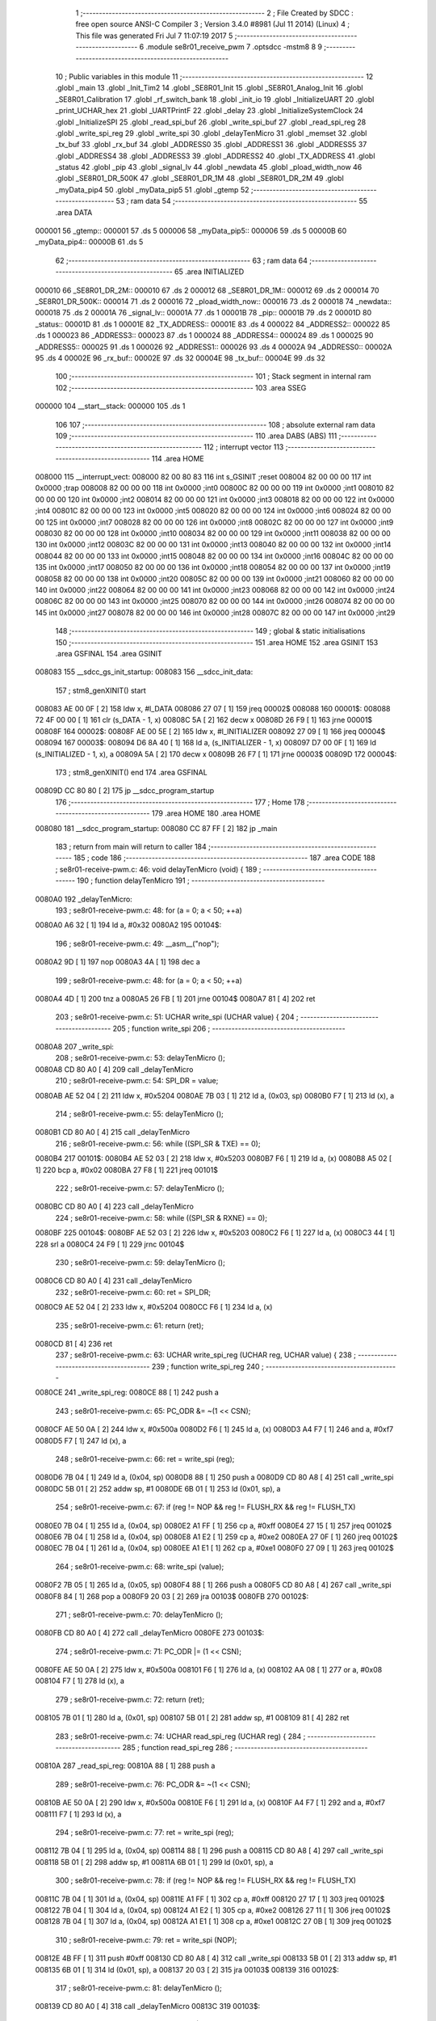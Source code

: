                                       1 ;--------------------------------------------------------
                                      2 ; File Created by SDCC : free open source ANSI-C Compiler
                                      3 ; Version 3.4.0 #8981 (Jul 11 2014) (Linux)
                                      4 ; This file was generated Fri Jul  7 11:07:19 2017
                                      5 ;--------------------------------------------------------
                                      6 	.module se8r01_receive_pwm
                                      7 	.optsdcc -mstm8
                                      8 	
                                      9 ;--------------------------------------------------------
                                     10 ; Public variables in this module
                                     11 ;--------------------------------------------------------
                                     12 	.globl _main
                                     13 	.globl _Init_Tim2
                                     14 	.globl _SE8R01_Init
                                     15 	.globl _SE8R01_Analog_Init
                                     16 	.globl _SE8R01_Calibration
                                     17 	.globl _rf_switch_bank
                                     18 	.globl _init_io
                                     19 	.globl _InitializeUART
                                     20 	.globl _print_UCHAR_hex
                                     21 	.globl _UARTPrintF
                                     22 	.globl _delay
                                     23 	.globl _InitializeSystemClock
                                     24 	.globl _InitializeSPI
                                     25 	.globl _read_spi_buf
                                     26 	.globl _write_spi_buf
                                     27 	.globl _read_spi_reg
                                     28 	.globl _write_spi_reg
                                     29 	.globl _write_spi
                                     30 	.globl _delayTenMicro
                                     31 	.globl _memset
                                     32 	.globl _tx_buf
                                     33 	.globl _rx_buf
                                     34 	.globl _ADDRESS0
                                     35 	.globl _ADDRESS1
                                     36 	.globl _ADDRESS5
                                     37 	.globl _ADDRESS4
                                     38 	.globl _ADDRESS3
                                     39 	.globl _ADDRESS2
                                     40 	.globl _TX_ADDRESS
                                     41 	.globl _status
                                     42 	.globl _pip
                                     43 	.globl _signal_lv
                                     44 	.globl _newdata
                                     45 	.globl _pload_width_now
                                     46 	.globl _SE8R01_DR_500K
                                     47 	.globl _SE8R01_DR_1M
                                     48 	.globl _SE8R01_DR_2M
                                     49 	.globl _myData_pip4
                                     50 	.globl _myData_pip5
                                     51 	.globl _gtemp
                                     52 ;--------------------------------------------------------
                                     53 ; ram data
                                     54 ;--------------------------------------------------------
                                     55 	.area DATA
      000001                         56 _gtemp::
      000001                         57 	.ds 5
      000006                         58 _myData_pip5::
      000006                         59 	.ds 5
      00000B                         60 _myData_pip4::
      00000B                         61 	.ds 5
                                     62 ;--------------------------------------------------------
                                     63 ; ram data
                                     64 ;--------------------------------------------------------
                                     65 	.area INITIALIZED
      000010                         66 _SE8R01_DR_2M::
      000010                         67 	.ds 2
      000012                         68 _SE8R01_DR_1M::
      000012                         69 	.ds 2
      000014                         70 _SE8R01_DR_500K::
      000014                         71 	.ds 2
      000016                         72 _pload_width_now::
      000016                         73 	.ds 2
      000018                         74 _newdata::
      000018                         75 	.ds 2
      00001A                         76 _signal_lv::
      00001A                         77 	.ds 1
      00001B                         78 _pip::
      00001B                         79 	.ds 2
      00001D                         80 _status::
      00001D                         81 	.ds 1
      00001E                         82 _TX_ADDRESS::
      00001E                         83 	.ds 4
      000022                         84 _ADDRESS2::
      000022                         85 	.ds 1
      000023                         86 _ADDRESS3::
      000023                         87 	.ds 1
      000024                         88 _ADDRESS4::
      000024                         89 	.ds 1
      000025                         90 _ADDRESS5::
      000025                         91 	.ds 1
      000026                         92 _ADDRESS1::
      000026                         93 	.ds 4
      00002A                         94 _ADDRESS0::
      00002A                         95 	.ds 4
      00002E                         96 _rx_buf::
      00002E                         97 	.ds 32
      00004E                         98 _tx_buf::
      00004E                         99 	.ds 32
                                    100 ;--------------------------------------------------------
                                    101 ; Stack segment in internal ram 
                                    102 ;--------------------------------------------------------
                                    103 	.area	SSEG
      000000                        104 __start__stack:
      000000                        105 	.ds	1
                                    106 
                                    107 ;--------------------------------------------------------
                                    108 ; absolute external ram data
                                    109 ;--------------------------------------------------------
                                    110 	.area DABS (ABS)
                                    111 ;--------------------------------------------------------
                                    112 ; interrupt vector 
                                    113 ;--------------------------------------------------------
                                    114 	.area HOME
      008000                        115 __interrupt_vect:
      008000 82 00 80 83            116 	int s_GSINIT ;reset
      008004 82 00 00 00            117 	int 0x0000 ;trap
      008008 82 00 00 00            118 	int 0x0000 ;int0
      00800C 82 00 00 00            119 	int 0x0000 ;int1
      008010 82 00 00 00            120 	int 0x0000 ;int2
      008014 82 00 00 00            121 	int 0x0000 ;int3
      008018 82 00 00 00            122 	int 0x0000 ;int4
      00801C 82 00 00 00            123 	int 0x0000 ;int5
      008020 82 00 00 00            124 	int 0x0000 ;int6
      008024 82 00 00 00            125 	int 0x0000 ;int7
      008028 82 00 00 00            126 	int 0x0000 ;int8
      00802C 82 00 00 00            127 	int 0x0000 ;int9
      008030 82 00 00 00            128 	int 0x0000 ;int10
      008034 82 00 00 00            129 	int 0x0000 ;int11
      008038 82 00 00 00            130 	int 0x0000 ;int12
      00803C 82 00 00 00            131 	int 0x0000 ;int13
      008040 82 00 00 00            132 	int 0x0000 ;int14
      008044 82 00 00 00            133 	int 0x0000 ;int15
      008048 82 00 00 00            134 	int 0x0000 ;int16
      00804C 82 00 00 00            135 	int 0x0000 ;int17
      008050 82 00 00 00            136 	int 0x0000 ;int18
      008054 82 00 00 00            137 	int 0x0000 ;int19
      008058 82 00 00 00            138 	int 0x0000 ;int20
      00805C 82 00 00 00            139 	int 0x0000 ;int21
      008060 82 00 00 00            140 	int 0x0000 ;int22
      008064 82 00 00 00            141 	int 0x0000 ;int23
      008068 82 00 00 00            142 	int 0x0000 ;int24
      00806C 82 00 00 00            143 	int 0x0000 ;int25
      008070 82 00 00 00            144 	int 0x0000 ;int26
      008074 82 00 00 00            145 	int 0x0000 ;int27
      008078 82 00 00 00            146 	int 0x0000 ;int28
      00807C 82 00 00 00            147 	int 0x0000 ;int29
                                    148 ;--------------------------------------------------------
                                    149 ; global & static initialisations
                                    150 ;--------------------------------------------------------
                                    151 	.area HOME
                                    152 	.area GSINIT
                                    153 	.area GSFINAL
                                    154 	.area GSINIT
      008083                        155 __sdcc_gs_init_startup:
      008083                        156 __sdcc_init_data:
                                    157 ; stm8_genXINIT() start
      008083 AE 00 0F         [ 2]  158 	ldw x, #l_DATA
      008086 27 07            [ 1]  159 	jreq	00002$
      008088                        160 00001$:
      008088 72 4F 00 00      [ 1]  161 	clr (s_DATA - 1, x)
      00808C 5A               [ 2]  162 	decw x
      00808D 26 F9            [ 1]  163 	jrne	00001$
      00808F                        164 00002$:
      00808F AE 00 5E         [ 2]  165 	ldw	x, #l_INITIALIZER
      008092 27 09            [ 1]  166 	jreq	00004$
      008094                        167 00003$:
      008094 D6 8A 40         [ 1]  168 	ld	a, (s_INITIALIZER - 1, x)
      008097 D7 00 0F         [ 1]  169 	ld	(s_INITIALIZED - 1, x), a
      00809A 5A               [ 2]  170 	decw	x
      00809B 26 F7            [ 1]  171 	jrne	00003$
      00809D                        172 00004$:
                                    173 ; stm8_genXINIT() end
                                    174 	.area GSFINAL
      00809D CC 80 80         [ 2]  175 	jp	__sdcc_program_startup
                                    176 ;--------------------------------------------------------
                                    177 ; Home
                                    178 ;--------------------------------------------------------
                                    179 	.area HOME
                                    180 	.area HOME
      008080                        181 __sdcc_program_startup:
      008080 CC 87 FF         [ 2]  182 	jp	_main
                                    183 ;	return from main will return to caller
                                    184 ;--------------------------------------------------------
                                    185 ; code
                                    186 ;--------------------------------------------------------
                                    187 	.area CODE
                                    188 ;	se8r01-receive-pwm.c: 46: void delayTenMicro (void) {
                                    189 ;	-----------------------------------------
                                    190 ;	 function delayTenMicro
                                    191 ;	-----------------------------------------
      0080A0                        192 _delayTenMicro:
                                    193 ;	se8r01-receive-pwm.c: 48: for (a = 0; a < 50; ++a)
      0080A0 A6 32            [ 1]  194 	ld	a, #0x32
      0080A2                        195 00104$:
                                    196 ;	se8r01-receive-pwm.c: 49: __asm__("nop");
      0080A2 9D               [ 1]  197 	nop
      0080A3 4A               [ 1]  198 	dec	a
                                    199 ;	se8r01-receive-pwm.c: 48: for (a = 0; a < 50; ++a)
      0080A4 4D               [ 1]  200 	tnz	a
      0080A5 26 FB            [ 1]  201 	jrne	00104$
      0080A7 81               [ 4]  202 	ret
                                    203 ;	se8r01-receive-pwm.c: 51: UCHAR write_spi (UCHAR value) {
                                    204 ;	-----------------------------------------
                                    205 ;	 function write_spi
                                    206 ;	-----------------------------------------
      0080A8                        207 _write_spi:
                                    208 ;	se8r01-receive-pwm.c: 53: delayTenMicro ();
      0080A8 CD 80 A0         [ 4]  209 	call	_delayTenMicro
                                    210 ;	se8r01-receive-pwm.c: 54: SPI_DR = value;
      0080AB AE 52 04         [ 2]  211 	ldw	x, #0x5204
      0080AE 7B 03            [ 1]  212 	ld	a, (0x03, sp)
      0080B0 F7               [ 1]  213 	ld	(x), a
                                    214 ;	se8r01-receive-pwm.c: 55: delayTenMicro ();
      0080B1 CD 80 A0         [ 4]  215 	call	_delayTenMicro
                                    216 ;	se8r01-receive-pwm.c: 56: while ((SPI_SR & TXE) == 0);
      0080B4                        217 00101$:
      0080B4 AE 52 03         [ 2]  218 	ldw	x, #0x5203
      0080B7 F6               [ 1]  219 	ld	a, (x)
      0080B8 A5 02            [ 1]  220 	bcp	a, #0x02
      0080BA 27 F8            [ 1]  221 	jreq	00101$
                                    222 ;	se8r01-receive-pwm.c: 57: delayTenMicro ();
      0080BC CD 80 A0         [ 4]  223 	call	_delayTenMicro
                                    224 ;	se8r01-receive-pwm.c: 58: while ((SPI_SR & RXNE) == 0);
      0080BF                        225 00104$:
      0080BF AE 52 03         [ 2]  226 	ldw	x, #0x5203
      0080C2 F6               [ 1]  227 	ld	a, (x)
      0080C3 44               [ 1]  228 	srl	a
      0080C4 24 F9            [ 1]  229 	jrnc	00104$
                                    230 ;	se8r01-receive-pwm.c: 59: delayTenMicro ();
      0080C6 CD 80 A0         [ 4]  231 	call	_delayTenMicro
                                    232 ;	se8r01-receive-pwm.c: 60: ret = SPI_DR;
      0080C9 AE 52 04         [ 2]  233 	ldw	x, #0x5204
      0080CC F6               [ 1]  234 	ld	a, (x)
                                    235 ;	se8r01-receive-pwm.c: 61: return (ret);
      0080CD 81               [ 4]  236 	ret
                                    237 ;	se8r01-receive-pwm.c: 63: UCHAR write_spi_reg (UCHAR reg, UCHAR value) {
                                    238 ;	-----------------------------------------
                                    239 ;	 function write_spi_reg
                                    240 ;	-----------------------------------------
      0080CE                        241 _write_spi_reg:
      0080CE 88               [ 1]  242 	push	a
                                    243 ;	se8r01-receive-pwm.c: 65: PC_ODR &= ~(1 << CSN);
      0080CF AE 50 0A         [ 2]  244 	ldw	x, #0x500a
      0080D2 F6               [ 1]  245 	ld	a, (x)
      0080D3 A4 F7            [ 1]  246 	and	a, #0xf7
      0080D5 F7               [ 1]  247 	ld	(x), a
                                    248 ;	se8r01-receive-pwm.c: 66: ret = write_spi (reg);
      0080D6 7B 04            [ 1]  249 	ld	a, (0x04, sp)
      0080D8 88               [ 1]  250 	push	a
      0080D9 CD 80 A8         [ 4]  251 	call	_write_spi
      0080DC 5B 01            [ 2]  252 	addw	sp, #1
      0080DE 6B 01            [ 1]  253 	ld	(0x01, sp), a
                                    254 ;	se8r01-receive-pwm.c: 67: if (reg != NOP && reg != FLUSH_RX && reg != FLUSH_TX)
      0080E0 7B 04            [ 1]  255 	ld	a, (0x04, sp)
      0080E2 A1 FF            [ 1]  256 	cp	a, #0xff
      0080E4 27 15            [ 1]  257 	jreq	00102$
      0080E6 7B 04            [ 1]  258 	ld	a, (0x04, sp)
      0080E8 A1 E2            [ 1]  259 	cp	a, #0xe2
      0080EA 27 0F            [ 1]  260 	jreq	00102$
      0080EC 7B 04            [ 1]  261 	ld	a, (0x04, sp)
      0080EE A1 E1            [ 1]  262 	cp	a, #0xe1
      0080F0 27 09            [ 1]  263 	jreq	00102$
                                    264 ;	se8r01-receive-pwm.c: 68: write_spi (value);
      0080F2 7B 05            [ 1]  265 	ld	a, (0x05, sp)
      0080F4 88               [ 1]  266 	push	a
      0080F5 CD 80 A8         [ 4]  267 	call	_write_spi
      0080F8 84               [ 1]  268 	pop	a
      0080F9 20 03            [ 2]  269 	jra	00103$
      0080FB                        270 00102$:
                                    271 ;	se8r01-receive-pwm.c: 70: delayTenMicro ();
      0080FB CD 80 A0         [ 4]  272 	call	_delayTenMicro
      0080FE                        273 00103$:
                                    274 ;	se8r01-receive-pwm.c: 71: PC_ODR |= (1 << CSN);
      0080FE AE 50 0A         [ 2]  275 	ldw	x, #0x500a
      008101 F6               [ 1]  276 	ld	a, (x)
      008102 AA 08            [ 1]  277 	or	a, #0x08
      008104 F7               [ 1]  278 	ld	(x), a
                                    279 ;	se8r01-receive-pwm.c: 72: return (ret);
      008105 7B 01            [ 1]  280 	ld	a, (0x01, sp)
      008107 5B 01            [ 2]  281 	addw	sp, #1
      008109 81               [ 4]  282 	ret
                                    283 ;	se8r01-receive-pwm.c: 74: UCHAR read_spi_reg (UCHAR reg) {
                                    284 ;	-----------------------------------------
                                    285 ;	 function read_spi_reg
                                    286 ;	-----------------------------------------
      00810A                        287 _read_spi_reg:
      00810A 88               [ 1]  288 	push	a
                                    289 ;	se8r01-receive-pwm.c: 76: PC_ODR &= ~(1 << CSN);
      00810B AE 50 0A         [ 2]  290 	ldw	x, #0x500a
      00810E F6               [ 1]  291 	ld	a, (x)
      00810F A4 F7            [ 1]  292 	and	a, #0xf7
      008111 F7               [ 1]  293 	ld	(x), a
                                    294 ;	se8r01-receive-pwm.c: 77: ret = write_spi (reg);
      008112 7B 04            [ 1]  295 	ld	a, (0x04, sp)
      008114 88               [ 1]  296 	push	a
      008115 CD 80 A8         [ 4]  297 	call	_write_spi
      008118 5B 01            [ 2]  298 	addw	sp, #1
      00811A 6B 01            [ 1]  299 	ld	(0x01, sp), a
                                    300 ;	se8r01-receive-pwm.c: 78: if (reg != NOP && reg != FLUSH_RX && reg != FLUSH_TX)
      00811C 7B 04            [ 1]  301 	ld	a, (0x04, sp)
      00811E A1 FF            [ 1]  302 	cp	a, #0xff
      008120 27 17            [ 1]  303 	jreq	00102$
      008122 7B 04            [ 1]  304 	ld	a, (0x04, sp)
      008124 A1 E2            [ 1]  305 	cp	a, #0xe2
      008126 27 11            [ 1]  306 	jreq	00102$
      008128 7B 04            [ 1]  307 	ld	a, (0x04, sp)
      00812A A1 E1            [ 1]  308 	cp	a, #0xe1
      00812C 27 0B            [ 1]  309 	jreq	00102$
                                    310 ;	se8r01-receive-pwm.c: 79: ret = write_spi (NOP);
      00812E 4B FF            [ 1]  311 	push	#0xff
      008130 CD 80 A8         [ 4]  312 	call	_write_spi
      008133 5B 01            [ 2]  313 	addw	sp, #1
      008135 6B 01            [ 1]  314 	ld	(0x01, sp), a
      008137 20 03            [ 2]  315 	jra	00103$
      008139                        316 00102$:
                                    317 ;	se8r01-receive-pwm.c: 81: delayTenMicro ();
      008139 CD 80 A0         [ 4]  318 	call	_delayTenMicro
      00813C                        319 00103$:
                                    320 ;	se8r01-receive-pwm.c: 82: PC_ODR |= (1 << CSN);
      00813C AE 50 0A         [ 2]  321 	ldw	x, #0x500a
      00813F F6               [ 1]  322 	ld	a, (x)
      008140 AA 08            [ 1]  323 	or	a, #0x08
      008142 F7               [ 1]  324 	ld	(x), a
                                    325 ;	se8r01-receive-pwm.c: 83: return (ret);
      008143 7B 01            [ 1]  326 	ld	a, (0x01, sp)
      008145 5B 01            [ 2]  327 	addw	sp, #1
      008147 81               [ 4]  328 	ret
                                    329 ;	se8r01-receive-pwm.c: 85: UCHAR write_spi_buf (UCHAR reg, UCHAR *array, UCHAR len) {
                                    330 ;	-----------------------------------------
                                    331 ;	 function write_spi_buf
                                    332 ;	-----------------------------------------
      008148                        333 _write_spi_buf:
      008148 52 02            [ 2]  334 	sub	sp, #2
                                    335 ;	se8r01-receive-pwm.c: 87: PC_ODR &= ~(1 << CSN);
      00814A AE 50 0A         [ 2]  336 	ldw	x, #0x500a
      00814D F6               [ 1]  337 	ld	a, (x)
      00814E A4 F7            [ 1]  338 	and	a, #0xf7
      008150 F7               [ 1]  339 	ld	(x), a
                                    340 ;	se8r01-receive-pwm.c: 88: ret = write_spi (reg);
      008151 7B 05            [ 1]  341 	ld	a, (0x05, sp)
      008153 88               [ 1]  342 	push	a
      008154 CD 80 A8         [ 4]  343 	call	_write_spi
      008157 5B 01            [ 2]  344 	addw	sp, #1
      008159 6B 02            [ 1]  345 	ld	(0x02, sp), a
                                    346 ;	se8r01-receive-pwm.c: 89: for (n = 0; n < len; ++n)
      00815B 0F 01            [ 1]  347 	clr	(0x01, sp)
      00815D                        348 00103$:
      00815D 7B 01            [ 1]  349 	ld	a, (0x01, sp)
      00815F 11 08            [ 1]  350 	cp	a, (0x08, sp)
      008161 24 11            [ 1]  351 	jrnc	00101$
                                    352 ;	se8r01-receive-pwm.c: 90: write_spi (array[n]);
      008163 5F               [ 1]  353 	clrw	x
      008164 7B 01            [ 1]  354 	ld	a, (0x01, sp)
      008166 97               [ 1]  355 	ld	xl, a
      008167 72 FB 06         [ 2]  356 	addw	x, (0x06, sp)
      00816A F6               [ 1]  357 	ld	a, (x)
      00816B 88               [ 1]  358 	push	a
      00816C CD 80 A8         [ 4]  359 	call	_write_spi
      00816F 84               [ 1]  360 	pop	a
                                    361 ;	se8r01-receive-pwm.c: 89: for (n = 0; n < len; ++n)
      008170 0C 01            [ 1]  362 	inc	(0x01, sp)
      008172 20 E9            [ 2]  363 	jra	00103$
      008174                        364 00101$:
                                    365 ;	se8r01-receive-pwm.c: 91: PC_ODR |= (1 << CSN);
      008174 AE 50 0A         [ 2]  366 	ldw	x, #0x500a
      008177 F6               [ 1]  367 	ld	a, (x)
      008178 AA 08            [ 1]  368 	or	a, #0x08
      00817A F7               [ 1]  369 	ld	(x), a
                                    370 ;	se8r01-receive-pwm.c: 92: return (ret);
      00817B 7B 02            [ 1]  371 	ld	a, (0x02, sp)
      00817D 5B 02            [ 2]  372 	addw	sp, #2
      00817F 81               [ 4]  373 	ret
                                    374 ;	se8r01-receive-pwm.c: 94: UCHAR read_spi_buf (UCHAR reg, UCHAR *array, UCHAR len) {
                                    375 ;	-----------------------------------------
                                    376 ;	 function read_spi_buf
                                    377 ;	-----------------------------------------
      008180                        378 _read_spi_buf:
      008180 52 02            [ 2]  379 	sub	sp, #2
                                    380 ;	se8r01-receive-pwm.c: 96: PC_ODR &= ~(1 << CSN);
      008182 AE 50 0A         [ 2]  381 	ldw	x, #0x500a
      008185 F6               [ 1]  382 	ld	a, (x)
      008186 A4 F7            [ 1]  383 	and	a, #0xf7
      008188 F7               [ 1]  384 	ld	(x), a
                                    385 ;	se8r01-receive-pwm.c: 97: ret = write_spi (reg);
      008189 7B 05            [ 1]  386 	ld	a, (0x05, sp)
      00818B 88               [ 1]  387 	push	a
      00818C CD 80 A8         [ 4]  388 	call	_write_spi
      00818F 5B 01            [ 2]  389 	addw	sp, #1
      008191 6B 01            [ 1]  390 	ld	(0x01, sp), a
                                    391 ;	se8r01-receive-pwm.c: 98: for (n = 0; n < len; ++n)
      008193 0F 02            [ 1]  392 	clr	(0x02, sp)
      008195                        393 00103$:
      008195 7B 02            [ 1]  394 	ld	a, (0x02, sp)
      008197 11 08            [ 1]  395 	cp	a, (0x08, sp)
      008199 24 15            [ 1]  396 	jrnc	00101$
                                    397 ;	se8r01-receive-pwm.c: 99: array[n] = write_spi (NOP);
      00819B 5F               [ 1]  398 	clrw	x
      00819C 7B 02            [ 1]  399 	ld	a, (0x02, sp)
      00819E 97               [ 1]  400 	ld	xl, a
      00819F 72 FB 06         [ 2]  401 	addw	x, (0x06, sp)
      0081A2 89               [ 2]  402 	pushw	x
      0081A3 4B FF            [ 1]  403 	push	#0xff
      0081A5 CD 80 A8         [ 4]  404 	call	_write_spi
      0081A8 5B 01            [ 2]  405 	addw	sp, #1
      0081AA 85               [ 2]  406 	popw	x
      0081AB F7               [ 1]  407 	ld	(x), a
                                    408 ;	se8r01-receive-pwm.c: 98: for (n = 0; n < len; ++n)
      0081AC 0C 02            [ 1]  409 	inc	(0x02, sp)
      0081AE 20 E5            [ 2]  410 	jra	00103$
      0081B0                        411 00101$:
                                    412 ;	se8r01-receive-pwm.c: 100: PC_ODR |= (1 << CSN);
      0081B0 AE 50 0A         [ 2]  413 	ldw	x, #0x500a
      0081B3 F6               [ 1]  414 	ld	a, (x)
      0081B4 AA 08            [ 1]  415 	or	a, #0x08
      0081B6 F7               [ 1]  416 	ld	(x), a
                                    417 ;	se8r01-receive-pwm.c: 101: return (ret);
      0081B7 7B 01            [ 1]  418 	ld	a, (0x01, sp)
      0081B9 5B 02            [ 2]  419 	addw	sp, #2
      0081BB 81               [ 4]  420 	ret
                                    421 ;	se8r01-receive-pwm.c: 103: void InitializeSPI () {
                                    422 ;	-----------------------------------------
                                    423 ;	 function InitializeSPI
                                    424 ;	-----------------------------------------
      0081BC                        425 _InitializeSPI:
                                    426 ;	se8r01-receive-pwm.c: 104: SPI_CR1 = MSBFIRST | SPI_ENABLE | BR_DIV256 | MASTER | CPOL0 | CPHA0;
      0081BC AE 52 00         [ 2]  427 	ldw	x, #0x5200
      0081BF A6 7C            [ 1]  428 	ld	a, #0x7c
      0081C1 F7               [ 1]  429 	ld	(x), a
                                    430 ;	se8r01-receive-pwm.c: 105: SPI_CR2 = BDM_2LINE | CRCEN_OFF | CRCNEXT_TXBUF | FULL_DUPLEX | SSM_DISABLE;
      0081C2 AE 52 01         [ 2]  431 	ldw	x, #0x5201
      0081C5 7F               [ 1]  432 	clr	(x)
                                    433 ;	se8r01-receive-pwm.c: 106: SPI_ICR = TXIE_MASKED | RXIE_MASKED | ERRIE_MASKED | WKIE_MASKED;
      0081C6 AE 52 02         [ 2]  434 	ldw	x, #0x5202
      0081C9 7F               [ 1]  435 	clr	(x)
                                    436 ;	se8r01-receive-pwm.c: 107: PC_DDR = (1 << PC3) | (1 << PC4); // output mode
      0081CA AE 50 0C         [ 2]  437 	ldw	x, #0x500c
      0081CD A6 18            [ 1]  438 	ld	a, #0x18
      0081CF F7               [ 1]  439 	ld	(x), a
                                    440 ;	se8r01-receive-pwm.c: 108: PC_CR1 = (1 << PC3) | (1 << PC4); // push-pull
      0081D0 AE 50 0D         [ 2]  441 	ldw	x, #0x500d
      0081D3 A6 18            [ 1]  442 	ld	a, #0x18
      0081D5 F7               [ 1]  443 	ld	(x), a
                                    444 ;	se8r01-receive-pwm.c: 109: PC_CR2 = (1 << PC3) | (1 << PC4); // up to 10MHz speed
      0081D6 AE 50 0E         [ 2]  445 	ldw	x, #0x500e
      0081D9 A6 18            [ 1]  446 	ld	a, #0x18
      0081DB F7               [ 1]  447 	ld	(x), a
                                    448 ;	se8r01-receive-pwm.c: 111: PC_ODR &= ~(1 << CE);
      0081DC AE 50 0A         [ 2]  449 	ldw	x, #0x500a
      0081DF F6               [ 1]  450 	ld	a, (x)
      0081E0 A4 EF            [ 1]  451 	and	a, #0xef
      0081E2 F7               [ 1]  452 	ld	(x), a
      0081E3 81               [ 4]  453 	ret
                                    454 ;	se8r01-receive-pwm.c: 113: void InitializeSystemClock() {
                                    455 ;	-----------------------------------------
                                    456 ;	 function InitializeSystemClock
                                    457 ;	-----------------------------------------
      0081E4                        458 _InitializeSystemClock:
                                    459 ;	se8r01-receive-pwm.c: 114: CLK_ICKR = 0;                       //  Reset the Internal Clock Register.
      0081E4 AE 50 C0         [ 2]  460 	ldw	x, #0x50c0
      0081E7 7F               [ 1]  461 	clr	(x)
                                    462 ;	se8r01-receive-pwm.c: 115: CLK_ICKR = CLK_HSIEN;               //  Enable the HSI.
      0081E8 AE 50 C0         [ 2]  463 	ldw	x, #0x50c0
      0081EB A6 01            [ 1]  464 	ld	a, #0x01
      0081ED F7               [ 1]  465 	ld	(x), a
                                    466 ;	se8r01-receive-pwm.c: 116: CLK_ECKR = 0;                       //  Disable the external clock.
      0081EE AE 50 C1         [ 2]  467 	ldw	x, #0x50c1
      0081F1 7F               [ 1]  468 	clr	(x)
                                    469 ;	se8r01-receive-pwm.c: 117: while ((CLK_ICKR & CLK_HSIRDY) == 0);       //  Wait for the HSI to be ready for use.
      0081F2                        470 00101$:
      0081F2 AE 50 C0         [ 2]  471 	ldw	x, #0x50c0
      0081F5 F6               [ 1]  472 	ld	a, (x)
      0081F6 A5 02            [ 1]  473 	bcp	a, #0x02
      0081F8 27 F8            [ 1]  474 	jreq	00101$
                                    475 ;	se8r01-receive-pwm.c: 118: CLK_CKDIVR = 0;                     //  Ensure the clocks are running at full speed.
      0081FA AE 50 C6         [ 2]  476 	ldw	x, #0x50c6
      0081FD 7F               [ 1]  477 	clr	(x)
                                    478 ;	se8r01-receive-pwm.c: 119: CLK_PCKENR1 = 0xff;                 //  Enable all peripheral clocks.
      0081FE AE 50 C7         [ 2]  479 	ldw	x, #0x50c7
      008201 A6 FF            [ 1]  480 	ld	a, #0xff
      008203 F7               [ 1]  481 	ld	(x), a
                                    482 ;	se8r01-receive-pwm.c: 120: CLK_PCKENR2 = 0xff;                 //  Ditto.
      008204 AE 50 CA         [ 2]  483 	ldw	x, #0x50ca
      008207 A6 FF            [ 1]  484 	ld	a, #0xff
      008209 F7               [ 1]  485 	ld	(x), a
                                    486 ;	se8r01-receive-pwm.c: 121: CLK_CCOR = 0;                       //  Turn off CCO.
      00820A AE 50 C9         [ 2]  487 	ldw	x, #0x50c9
      00820D 7F               [ 1]  488 	clr	(x)
                                    489 ;	se8r01-receive-pwm.c: 122: CLK_HSITRIMR = 0;                   //  Turn off any HSIU trimming.
      00820E AE 50 CC         [ 2]  490 	ldw	x, #0x50cc
      008211 7F               [ 1]  491 	clr	(x)
                                    492 ;	se8r01-receive-pwm.c: 123: CLK_SWIMCCR = 0;                    //  Set SWIM to run at clock / 2.
      008212 AE 50 CD         [ 2]  493 	ldw	x, #0x50cd
      008215 7F               [ 1]  494 	clr	(x)
                                    495 ;	se8r01-receive-pwm.c: 124: CLK_SWR = 0xe1;                     //  Use HSI as the clock source.
      008216 AE 50 C4         [ 2]  496 	ldw	x, #0x50c4
      008219 A6 E1            [ 1]  497 	ld	a, #0xe1
      00821B F7               [ 1]  498 	ld	(x), a
                                    499 ;	se8r01-receive-pwm.c: 125: CLK_SWCR = 0;                       //  Reset the clock switch control register.
      00821C AE 50 C5         [ 2]  500 	ldw	x, #0x50c5
      00821F 7F               [ 1]  501 	clr	(x)
                                    502 ;	se8r01-receive-pwm.c: 126: CLK_SWCR = CLK_SWEN;                //  Enable switching.
      008220 AE 50 C5         [ 2]  503 	ldw	x, #0x50c5
      008223 A6 02            [ 1]  504 	ld	a, #0x02
      008225 F7               [ 1]  505 	ld	(x), a
                                    506 ;	se8r01-receive-pwm.c: 127: while ((CLK_SWCR & CLK_SWBSY) != 0);        //  Pause while the clock switch is busy.
      008226                        507 00104$:
      008226 AE 50 C5         [ 2]  508 	ldw	x, #0x50c5
      008229 F6               [ 1]  509 	ld	a, (x)
      00822A 44               [ 1]  510 	srl	a
      00822B 25 F9            [ 1]  511 	jrc	00104$
      00822D 81               [ 4]  512 	ret
                                    513 ;	se8r01-receive-pwm.c: 129: void delay (int time_ms) {
                                    514 ;	-----------------------------------------
                                    515 ;	 function delay
                                    516 ;	-----------------------------------------
      00822E                        517 _delay:
      00822E 52 0A            [ 2]  518 	sub	sp, #10
                                    519 ;	se8r01-receive-pwm.c: 131: for (x = 0; x < 1036*time_ms; ++x)
      008230 5F               [ 1]  520 	clrw	x
      008231 1F 03            [ 2]  521 	ldw	(0x03, sp), x
      008233 1F 01            [ 2]  522 	ldw	(0x01, sp), x
      008235 1E 0D            [ 2]  523 	ldw	x, (0x0d, sp)
      008237 89               [ 2]  524 	pushw	x
      008238 4B 0C            [ 1]  525 	push	#0x0c
      00823A 4B 04            [ 1]  526 	push	#0x04
      00823C CD 89 CC         [ 4]  527 	call	__mulint
      00823F 5B 04            [ 2]  528 	addw	sp, #4
      008241 1F 09            [ 2]  529 	ldw	(0x09, sp), x
      008243                        530 00103$:
      008243 16 09            [ 2]  531 	ldw	y, (0x09, sp)
      008245 17 07            [ 2]  532 	ldw	(0x07, sp), y
      008247 7B 07            [ 1]  533 	ld	a, (0x07, sp)
      008249 49               [ 1]  534 	rlc	a
      00824A 4F               [ 1]  535 	clr	a
      00824B A2 00            [ 1]  536 	sbc	a, #0x00
      00824D 6B 06            [ 1]  537 	ld	(0x06, sp), a
      00824F 6B 05            [ 1]  538 	ld	(0x05, sp), a
      008251 1E 03            [ 2]  539 	ldw	x, (0x03, sp)
      008253 13 07            [ 2]  540 	cpw	x, (0x07, sp)
      008255 7B 02            [ 1]  541 	ld	a, (0x02, sp)
      008257 12 06            [ 1]  542 	sbc	a, (0x06, sp)
      008259 7B 01            [ 1]  543 	ld	a, (0x01, sp)
      00825B 12 05            [ 1]  544 	sbc	a, (0x05, sp)
      00825D 2E 17            [ 1]  545 	jrsge	00105$
                                    546 ;	se8r01-receive-pwm.c: 132: __asm__("nop");
      00825F 9D               [ 1]  547 	nop
                                    548 ;	se8r01-receive-pwm.c: 131: for (x = 0; x < 1036*time_ms; ++x)
      008260 16 03            [ 2]  549 	ldw	y, (0x03, sp)
      008262 72 A9 00 01      [ 2]  550 	addw	y, #0x0001
      008266 7B 02            [ 1]  551 	ld	a, (0x02, sp)
      008268 A9 00            [ 1]  552 	adc	a, #0x00
      00826A 97               [ 1]  553 	ld	xl, a
      00826B 7B 01            [ 1]  554 	ld	a, (0x01, sp)
      00826D A9 00            [ 1]  555 	adc	a, #0x00
      00826F 95               [ 1]  556 	ld	xh, a
      008270 17 03            [ 2]  557 	ldw	(0x03, sp), y
      008272 1F 01            [ 2]  558 	ldw	(0x01, sp), x
      008274 20 CD            [ 2]  559 	jra	00103$
      008276                        560 00105$:
      008276 5B 0A            [ 2]  561 	addw	sp, #10
      008278 81               [ 4]  562 	ret
                                    563 ;	se8r01-receive-pwm.c: 137: void UARTPrintF (char *message) {
                                    564 ;	-----------------------------------------
                                    565 ;	 function UARTPrintF
                                    566 ;	-----------------------------------------
      008279                        567 _UARTPrintF:
                                    568 ;	se8r01-receive-pwm.c: 138: char *ch = message;
      008279 16 03            [ 2]  569 	ldw	y, (0x03, sp)
                                    570 ;	se8r01-receive-pwm.c: 139: while (*ch) {
      00827B                        571 00104$:
      00827B 90 F6            [ 1]  572 	ld	a, (y)
      00827D 4D               [ 1]  573 	tnz	a
      00827E 27 0F            [ 1]  574 	jreq	00107$
                                    575 ;	se8r01-receive-pwm.c: 140: UART1_DR = (unsigned char) *ch;     //  Put the next character into the data transmission register.
      008280 AE 52 31         [ 2]  576 	ldw	x, #0x5231
      008283 F7               [ 1]  577 	ld	(x), a
                                    578 ;	se8r01-receive-pwm.c: 141: while ((UART1_SR & SR_TXE) == 0);   //  Wait for transmission to complete.
      008284                        579 00101$:
      008284 AE 52 30         [ 2]  580 	ldw	x, #0x5230
      008287 F6               [ 1]  581 	ld	a, (x)
      008288 48               [ 1]  582 	sll	a
      008289 24 F9            [ 1]  583 	jrnc	00101$
                                    584 ;	se8r01-receive-pwm.c: 142: ch++;                               //  Grab the next character.
      00828B 90 5C            [ 2]  585 	incw	y
      00828D 20 EC            [ 2]  586 	jra	00104$
      00828F                        587 00107$:
      00828F 81               [ 4]  588 	ret
                                    589 ;	se8r01-receive-pwm.c: 145: void print_UCHAR_hex (unsigned char buffer) {
                                    590 ;	-----------------------------------------
                                    591 ;	 function print_UCHAR_hex
                                    592 ;	-----------------------------------------
      008290                        593 _print_UCHAR_hex:
      008290 52 0C            [ 2]  594 	sub	sp, #12
                                    595 ;	se8r01-receive-pwm.c: 148: a = (buffer >> 4);
      008292 7B 0F            [ 1]  596 	ld	a, (0x0f, sp)
      008294 4E               [ 1]  597 	swap	a
      008295 A4 0F            [ 1]  598 	and	a, #0x0f
      008297 5F               [ 1]  599 	clrw	x
      008298 97               [ 1]  600 	ld	xl, a
                                    601 ;	se8r01-receive-pwm.c: 149: if (a > 9)
      008299 A3 00 09         [ 2]  602 	cpw	x, #0x0009
      00829C 2D 07            [ 1]  603 	jrsle	00102$
                                    604 ;	se8r01-receive-pwm.c: 150: a = a + 'a' - 10;
      00829E 1C 00 57         [ 2]  605 	addw	x, #0x0057
      0082A1 1F 0B            [ 2]  606 	ldw	(0x0b, sp), x
      0082A3 20 05            [ 2]  607 	jra	00103$
      0082A5                        608 00102$:
                                    609 ;	se8r01-receive-pwm.c: 152: a += '0'; 
      0082A5 1C 00 30         [ 2]  610 	addw	x, #0x0030
      0082A8 1F 0B            [ 2]  611 	ldw	(0x0b, sp), x
      0082AA                        612 00103$:
                                    613 ;	se8r01-receive-pwm.c: 153: b = buffer & 0x0f;
      0082AA 7B 0F            [ 1]  614 	ld	a, (0x0f, sp)
      0082AC A4 0F            [ 1]  615 	and	a, #0x0f
      0082AE 5F               [ 1]  616 	clrw	x
      0082AF 97               [ 1]  617 	ld	xl, a
                                    618 ;	se8r01-receive-pwm.c: 154: if (b > 9)
      0082B0 A3 00 09         [ 2]  619 	cpw	x, #0x0009
      0082B3 2D 07            [ 1]  620 	jrsle	00105$
                                    621 ;	se8r01-receive-pwm.c: 155: b = b + 'a' - 10;
      0082B5 1C 00 57         [ 2]  622 	addw	x, #0x0057
      0082B8 1F 09            [ 2]  623 	ldw	(0x09, sp), x
      0082BA 20 05            [ 2]  624 	jra	00106$
      0082BC                        625 00105$:
                                    626 ;	se8r01-receive-pwm.c: 157: b += '0'; 
      0082BC 1C 00 30         [ 2]  627 	addw	x, #0x0030
      0082BF 1F 09            [ 2]  628 	ldw	(0x09, sp), x
      0082C1                        629 00106$:
                                    630 ;	se8r01-receive-pwm.c: 158: message[0] = a;
      0082C1 90 96            [ 1]  631 	ldw	y, sp
      0082C3 90 5C            [ 2]  632 	incw	y
      0082C5 7B 0C            [ 1]  633 	ld	a, (0x0c, sp)
      0082C7 90 F7            [ 1]  634 	ld	(y), a
                                    635 ;	se8r01-receive-pwm.c: 159: message[1] = b;
      0082C9 93               [ 1]  636 	ldw	x, y
      0082CA 5C               [ 2]  637 	incw	x
      0082CB 7B 0A            [ 1]  638 	ld	a, (0x0a, sp)
      0082CD F7               [ 1]  639 	ld	(x), a
                                    640 ;	se8r01-receive-pwm.c: 160: message[2] = 0;
      0082CE 93               [ 1]  641 	ldw	x, y
      0082CF 5C               [ 2]  642 	incw	x
      0082D0 5C               [ 2]  643 	incw	x
      0082D1 7F               [ 1]  644 	clr	(x)
                                    645 ;	se8r01-receive-pwm.c: 161: UARTPrintF (message);
      0082D2 90 89            [ 2]  646 	pushw	y
      0082D4 CD 82 79         [ 4]  647 	call	_UARTPrintF
      0082D7 5B 02            [ 2]  648 	addw	sp, #2
      0082D9 5B 0C            [ 2]  649 	addw	sp, #12
      0082DB 81               [ 4]  650 	ret
                                    651 ;	se8r01-receive-pwm.c: 164: void InitializeUART() {
                                    652 ;	-----------------------------------------
                                    653 ;	 function InitializeUART
                                    654 ;	-----------------------------------------
      0082DC                        655 _InitializeUART:
                                    656 ;	se8r01-receive-pwm.c: 174: UART1_CR1 = 0;
      0082DC AE 52 34         [ 2]  657 	ldw	x, #0x5234
      0082DF 7F               [ 1]  658 	clr	(x)
                                    659 ;	se8r01-receive-pwm.c: 175: UART1_CR2 = 0;
      0082E0 AE 52 35         [ 2]  660 	ldw	x, #0x5235
      0082E3 7F               [ 1]  661 	clr	(x)
                                    662 ;	se8r01-receive-pwm.c: 176: UART1_CR4 = 0;
      0082E4 AE 52 37         [ 2]  663 	ldw	x, #0x5237
      0082E7 7F               [ 1]  664 	clr	(x)
                                    665 ;	se8r01-receive-pwm.c: 177: UART1_CR3 = 0;
      0082E8 AE 52 36         [ 2]  666 	ldw	x, #0x5236
      0082EB 7F               [ 1]  667 	clr	(x)
                                    668 ;	se8r01-receive-pwm.c: 178: UART1_CR5 = 0;
      0082EC AE 52 38         [ 2]  669 	ldw	x, #0x5238
      0082EF 7F               [ 1]  670 	clr	(x)
                                    671 ;	se8r01-receive-pwm.c: 179: UART1_GTR = 0;
      0082F0 AE 52 39         [ 2]  672 	ldw	x, #0x5239
      0082F3 7F               [ 1]  673 	clr	(x)
                                    674 ;	se8r01-receive-pwm.c: 180: UART1_PSCR = 0;
      0082F4 AE 52 3A         [ 2]  675 	ldw	x, #0x523a
      0082F7 7F               [ 1]  676 	clr	(x)
                                    677 ;	se8r01-receive-pwm.c: 184: UNSET (UART1_CR1, CR1_M);        //  8 Data bits.
      0082F8 AE 52 34         [ 2]  678 	ldw	x, #0x5234
      0082FB F6               [ 1]  679 	ld	a, (x)
      0082FC A4 EF            [ 1]  680 	and	a, #0xef
      0082FE F7               [ 1]  681 	ld	(x), a
                                    682 ;	se8r01-receive-pwm.c: 185: UNSET (UART1_CR1, CR1_PCEN);     //  Disable parity.
      0082FF AE 52 34         [ 2]  683 	ldw	x, #0x5234
      008302 F6               [ 1]  684 	ld	a, (x)
      008303 A4 FB            [ 1]  685 	and	a, #0xfb
      008305 F7               [ 1]  686 	ld	(x), a
                                    687 ;	se8r01-receive-pwm.c: 186: UNSET (UART1_CR3, CR3_STOPH);    //  1 stop bit.
      008306 AE 52 36         [ 2]  688 	ldw	x, #0x5236
      008309 F6               [ 1]  689 	ld	a, (x)
      00830A A4 DF            [ 1]  690 	and	a, #0xdf
      00830C F7               [ 1]  691 	ld	(x), a
                                    692 ;	se8r01-receive-pwm.c: 187: UNSET (UART1_CR3, CR3_STOPL);    //  1 stop bit.
      00830D AE 52 36         [ 2]  693 	ldw	x, #0x5236
      008310 F6               [ 1]  694 	ld	a, (x)
      008311 A4 EF            [ 1]  695 	and	a, #0xef
      008313 F7               [ 1]  696 	ld	(x), a
                                    697 ;	se8r01-receive-pwm.c: 188: UART1_BRR2 = 0x0a;      //  Set the baud rate registers to 115200 baud
      008314 AE 52 33         [ 2]  698 	ldw	x, #0x5233
      008317 A6 0A            [ 1]  699 	ld	a, #0x0a
      008319 F7               [ 1]  700 	ld	(x), a
                                    701 ;	se8r01-receive-pwm.c: 189: UART1_BRR1 = 0x08;      //  based upon a 16 MHz system clock.
      00831A AE 52 32         [ 2]  702 	ldw	x, #0x5232
      00831D A6 08            [ 1]  703 	ld	a, #0x08
      00831F F7               [ 1]  704 	ld	(x), a
                                    705 ;	se8r01-receive-pwm.c: 193: UNSET (UART1_CR2, CR2_TEN);      //  Disable transmit.
      008320 AE 52 35         [ 2]  706 	ldw	x, #0x5235
      008323 F6               [ 1]  707 	ld	a, (x)
      008324 A4 F7            [ 1]  708 	and	a, #0xf7
      008326 F7               [ 1]  709 	ld	(x), a
                                    710 ;	se8r01-receive-pwm.c: 194: UNSET (UART1_CR2, CR2_REN);      //  Disable receive.
      008327 AE 52 35         [ 2]  711 	ldw	x, #0x5235
      00832A F6               [ 1]  712 	ld	a, (x)
      00832B A4 FB            [ 1]  713 	and	a, #0xfb
      00832D F7               [ 1]  714 	ld	(x), a
                                    715 ;	se8r01-receive-pwm.c: 198: SET (UART1_CR3, CR3_CPOL);
      00832E AE 52 36         [ 2]  716 	ldw	x, #0x5236
      008331 F6               [ 1]  717 	ld	a, (x)
      008332 AA 04            [ 1]  718 	or	a, #0x04
      008334 F7               [ 1]  719 	ld	(x), a
                                    720 ;	se8r01-receive-pwm.c: 199: SET (UART1_CR3, CR3_CPHA);
      008335 AE 52 36         [ 2]  721 	ldw	x, #0x5236
      008338 F6               [ 1]  722 	ld	a, (x)
      008339 AA 02            [ 1]  723 	or	a, #0x02
      00833B F7               [ 1]  724 	ld	(x), a
                                    725 ;	se8r01-receive-pwm.c: 200: SET (UART1_CR3, CR3_LBCL);
      00833C 72 10 52 36      [ 1]  726 	bset	0x5236, #0
                                    727 ;	se8r01-receive-pwm.c: 204: SET (UART1_CR2, CR2_TEN);
      008340 AE 52 35         [ 2]  728 	ldw	x, #0x5235
      008343 F6               [ 1]  729 	ld	a, (x)
      008344 AA 08            [ 1]  730 	or	a, #0x08
      008346 F7               [ 1]  731 	ld	(x), a
                                    732 ;	se8r01-receive-pwm.c: 205: SET (UART1_CR2, CR2_REN);
      008347 AE 52 35         [ 2]  733 	ldw	x, #0x5235
      00834A F6               [ 1]  734 	ld	a, (x)
      00834B AA 04            [ 1]  735 	or	a, #0x04
      00834D F7               [ 1]  736 	ld	(x), a
                                    737 ;	se8r01-receive-pwm.c: 206: UART1_CR3 = CR3_CLKEN;
      00834E AE 52 36         [ 2]  738 	ldw	x, #0x5236
      008351 A6 08            [ 1]  739 	ld	a, #0x08
      008353 F7               [ 1]  740 	ld	(x), a
      008354 81               [ 4]  741 	ret
                                    742 ;	se8r01-receive-pwm.c: 279: void init_io(void)
                                    743 ;	-----------------------------------------
                                    744 ;	 function init_io
                                    745 ;	-----------------------------------------
      008355                        746 _init_io:
                                    747 ;	se8r01-receive-pwm.c: 281: PD_DDR &= ~(1 << 3); // input mode
      008355 AE 50 11         [ 2]  748 	ldw	x, #0x5011
      008358 F6               [ 1]  749 	ld	a, (x)
      008359 A4 F7            [ 1]  750 	and	a, #0xf7
      00835B F7               [ 1]  751 	ld	(x), a
                                    752 ;	se8r01-receive-pwm.c: 282: PD_CR1 |= (1 << 3); // input with pull up 
      00835C AE 50 12         [ 2]  753 	ldw	x, #0x5012
      00835F F6               [ 1]  754 	ld	a, (x)
      008360 AA 08            [ 1]  755 	or	a, #0x08
      008362 F7               [ 1]  756 	ld	(x), a
                                    757 ;	se8r01-receive-pwm.c: 283: PD_CR2 |= (1 << 3); // interrupt enabled 
      008363 AE 50 13         [ 2]  758 	ldw	x, #0x5013
      008366 F6               [ 1]  759 	ld	a, (x)
      008367 AA 08            [ 1]  760 	or	a, #0x08
      008369 F7               [ 1]  761 	ld	(x), a
                                    762 ;	se8r01-receive-pwm.c: 287: PC_ODR &= ~(1 << CE);
      00836A AE 50 0A         [ 2]  763 	ldw	x, #0x500a
      00836D F6               [ 1]  764 	ld	a, (x)
      00836E A4 EF            [ 1]  765 	and	a, #0xef
      008370 F7               [ 1]  766 	ld	(x), a
                                    767 ;	se8r01-receive-pwm.c: 289: PC_ODR |= (1 << CSN);
      008371 AE 50 0A         [ 2]  768 	ldw	x, #0x500a
      008374 F6               [ 1]  769 	ld	a, (x)
      008375 AA 08            [ 1]  770 	or	a, #0x08
      008377 F7               [ 1]  771 	ld	(x), a
      008378 81               [ 4]  772 	ret
                                    773 ;	se8r01-receive-pwm.c: 295: void rf_switch_bank(unsigned char bankindex)
                                    774 ;	-----------------------------------------
                                    775 ;	 function rf_switch_bank
                                    776 ;	-----------------------------------------
      008379                        777 _rf_switch_bank:
      008379 88               [ 1]  778 	push	a
                                    779 ;	se8r01-receive-pwm.c: 298: temp1 = bankindex;
      00837A 7B 04            [ 1]  780 	ld	a, (0x04, sp)
      00837C 6B 01            [ 1]  781 	ld	(0x01, sp), a
                                    782 ;	se8r01-receive-pwm.c: 300: temp0 = write_spi(iRF_BANK0_STATUS);
      00837E 4B 07            [ 1]  783 	push	#0x07
      008380 CD 80 A8         [ 4]  784 	call	_write_spi
      008383 5B 01            [ 2]  785 	addw	sp, #1
                                    786 ;	se8r01-receive-pwm.c: 302: if((temp0&0x80)!=temp1)
      008385 A4 80            [ 1]  787 	and	a, #0x80
      008387 11 01            [ 1]  788 	cp	a, (0x01, sp)
      008389 27 09            [ 1]  789 	jreq	00103$
                                    790 ;	se8r01-receive-pwm.c: 304: write_spi_reg(iRF_CMD_ACTIVATE,0x53);
      00838B 4B 53            [ 1]  791 	push	#0x53
      00838D 4B 50            [ 1]  792 	push	#0x50
      00838F CD 80 CE         [ 4]  793 	call	_write_spi_reg
      008392 5B 02            [ 2]  794 	addw	sp, #2
      008394                        795 00103$:
      008394 84               [ 1]  796 	pop	a
      008395 81               [ 4]  797 	ret
                                    798 ;	se8r01-receive-pwm.c: 311: void SE8R01_Calibration()
                                    799 ;	-----------------------------------------
                                    800 ;	 function SE8R01_Calibration
                                    801 ;	-----------------------------------------
      008396                        802 _SE8R01_Calibration:
      008396 52 0D            [ 2]  803 	sub	sp, #13
                                    804 ;	se8r01-receive-pwm.c: 314: rf_switch_bank(iBANK0);
      008398 4B 00            [ 1]  805 	push	#0x00
      00839A CD 83 79         [ 4]  806 	call	_rf_switch_bank
      00839D 84               [ 1]  807 	pop	a
                                    808 ;	se8r01-receive-pwm.c: 315: temp[0]=0x03;
      00839E 96               [ 1]  809 	ldw	x, sp
      00839F 5C               [ 2]  810 	incw	x
      0083A0 1F 06            [ 2]  811 	ldw	(0x06, sp), x
      0083A2 1E 06            [ 2]  812 	ldw	x, (0x06, sp)
      0083A4 A6 03            [ 1]  813 	ld	a, #0x03
      0083A6 F7               [ 1]  814 	ld	(x), a
                                    815 ;	se8r01-receive-pwm.c: 316: write_spi_buf(iRF_CMD_WRITE_REG|iRF_BANK0_CONFIG,temp, 1);
      0083A7 1E 06            [ 2]  816 	ldw	x, (0x06, sp)
      0083A9 4B 01            [ 1]  817 	push	#0x01
      0083AB 89               [ 2]  818 	pushw	x
      0083AC 4B 20            [ 1]  819 	push	#0x20
      0083AE CD 81 48         [ 4]  820 	call	_write_spi_buf
      0083B1 5B 04            [ 2]  821 	addw	sp, #4
                                    822 ;	se8r01-receive-pwm.c: 318: temp[0]=0x32;
      0083B3 1E 06            [ 2]  823 	ldw	x, (0x06, sp)
      0083B5 A6 32            [ 1]  824 	ld	a, #0x32
      0083B7 F7               [ 1]  825 	ld	(x), a
                                    826 ;	se8r01-receive-pwm.c: 320: write_spi_buf(iRF_CMD_WRITE_REG|iRF_BANK0_RF_CH, temp,1);
      0083B8 1E 06            [ 2]  827 	ldw	x, (0x06, sp)
      0083BA 4B 01            [ 1]  828 	push	#0x01
      0083BC 89               [ 2]  829 	pushw	x
      0083BD 4B 25            [ 1]  830 	push	#0x25
      0083BF CD 81 48         [ 4]  831 	call	_write_spi_buf
      0083C2 5B 04            [ 2]  832 	addw	sp, #4
                                    833 ;	se8r01-receive-pwm.c: 324: if (SE8R01_DR_2M==1)
      0083C4 CE 00 10         [ 2]  834 	ldw	x, _SE8R01_DR_2M+0
      0083C7 A3 00 01         [ 2]  835 	cpw	x, #0x0001
      0083CA 26 07            [ 1]  836 	jrne	00105$
                                    837 ;	se8r01-receive-pwm.c: 325: {temp[0]=0x48;}
      0083CC 1E 06            [ 2]  838 	ldw	x, (0x06, sp)
      0083CE A6 48            [ 1]  839 	ld	a, #0x48
      0083D0 F7               [ 1]  840 	ld	(x), a
      0083D1 20 14            [ 2]  841 	jra	00106$
      0083D3                        842 00105$:
                                    843 ;	se8r01-receive-pwm.c: 326: else if (SE8R01_DR_1M==1)
      0083D3 CE 00 12         [ 2]  844 	ldw	x, _SE8R01_DR_1M+0
      0083D6 A3 00 01         [ 2]  845 	cpw	x, #0x0001
      0083D9 26 07            [ 1]  846 	jrne	00102$
                                    847 ;	se8r01-receive-pwm.c: 327: {temp[0]=0x40;}
      0083DB 1E 06            [ 2]  848 	ldw	x, (0x06, sp)
      0083DD A6 40            [ 1]  849 	ld	a, #0x40
      0083DF F7               [ 1]  850 	ld	(x), a
      0083E0 20 05            [ 2]  851 	jra	00106$
      0083E2                        852 00102$:
                                    853 ;	se8r01-receive-pwm.c: 329: {temp[0]=0x68;}   
      0083E2 1E 06            [ 2]  854 	ldw	x, (0x06, sp)
      0083E4 A6 68            [ 1]  855 	ld	a, #0x68
      0083E6 F7               [ 1]  856 	ld	(x), a
      0083E7                        857 00106$:
                                    858 ;	se8r01-receive-pwm.c: 331: write_spi_buf(iRF_CMD_WRITE_REG|iRF_BANK0_RF_SETUP,temp,1);
      0083E7 1E 06            [ 2]  859 	ldw	x, (0x06, sp)
      0083E9 4B 01            [ 1]  860 	push	#0x01
      0083EB 89               [ 2]  861 	pushw	x
      0083EC 4B 26            [ 1]  862 	push	#0x26
      0083EE CD 81 48         [ 4]  863 	call	_write_spi_buf
      0083F1 5B 04            [ 2]  864 	addw	sp, #4
                                    865 ;	se8r01-receive-pwm.c: 332: temp[0]=0x77;
      0083F3 1E 06            [ 2]  866 	ldw	x, (0x06, sp)
      0083F5 A6 77            [ 1]  867 	ld	a, #0x77
      0083F7 F7               [ 1]  868 	ld	(x), a
                                    869 ;	se8r01-receive-pwm.c: 333: write_spi_buf(iRF_CMD_WRITE_REG|iRF_BANK0_PRE_GURD, temp,1);
      0083F8 1E 06            [ 2]  870 	ldw	x, (0x06, sp)
      0083FA 4B 01            [ 1]  871 	push	#0x01
      0083FC 89               [ 2]  872 	pushw	x
      0083FD 4B 3F            [ 1]  873 	push	#0x3f
      0083FF CD 81 48         [ 4]  874 	call	_write_spi_buf
      008402 5B 04            [ 2]  875 	addw	sp, #4
                                    876 ;	se8r01-receive-pwm.c: 335: rf_switch_bank(iBANK1);
      008404 4B 80            [ 1]  877 	push	#0x80
      008406 CD 83 79         [ 4]  878 	call	_rf_switch_bank
      008409 84               [ 1]  879 	pop	a
                                    880 ;	se8r01-receive-pwm.c: 336: temp[0]=0x40;
      00840A 1E 06            [ 2]  881 	ldw	x, (0x06, sp)
      00840C A6 40            [ 1]  882 	ld	a, #0x40
      00840E F7               [ 1]  883 	ld	(x), a
                                    884 ;	se8r01-receive-pwm.c: 337: temp[1]=0x00;
      00840F 1E 06            [ 2]  885 	ldw	x, (0x06, sp)
      008411 5C               [ 2]  886 	incw	x
      008412 1F 0C            [ 2]  887 	ldw	(0x0c, sp), x
      008414 1E 0C            [ 2]  888 	ldw	x, (0x0c, sp)
      008416 7F               [ 1]  889 	clr	(x)
                                    890 ;	se8r01-receive-pwm.c: 338: temp[2]=0x10;
      008417 1E 06            [ 2]  891 	ldw	x, (0x06, sp)
      008419 5C               [ 2]  892 	incw	x
      00841A 5C               [ 2]  893 	incw	x
      00841B 1F 0A            [ 2]  894 	ldw	(0x0a, sp), x
      00841D 1E 0A            [ 2]  895 	ldw	x, (0x0a, sp)
      00841F A6 10            [ 1]  896 	ld	a, #0x10
      008421 F7               [ 1]  897 	ld	(x), a
                                    898 ;	se8r01-receive-pwm.c: 340: {temp[3]=0xE6;}
      008422 1E 06            [ 2]  899 	ldw	x, (0x06, sp)
      008424 1C 00 03         [ 2]  900 	addw	x, #0x0003
      008427 1F 08            [ 2]  901 	ldw	(0x08, sp), x
                                    902 ;	se8r01-receive-pwm.c: 339: if (SE8R01_DR_2M==1)
      008429 CE 00 10         [ 2]  903 	ldw	x, _SE8R01_DR_2M+0
      00842C A3 00 01         [ 2]  904 	cpw	x, #0x0001
      00842F 26 07            [ 1]  905 	jrne	00108$
                                    906 ;	se8r01-receive-pwm.c: 340: {temp[3]=0xE6;}
      008431 1E 08            [ 2]  907 	ldw	x, (0x08, sp)
      008433 A6 E6            [ 1]  908 	ld	a, #0xe6
      008435 F7               [ 1]  909 	ld	(x), a
      008436 20 05            [ 2]  910 	jra	00109$
      008438                        911 00108$:
                                    912 ;	se8r01-receive-pwm.c: 342: {temp[3]=0xE4;}
      008438 1E 08            [ 2]  913 	ldw	x, (0x08, sp)
      00843A A6 E4            [ 1]  914 	ld	a, #0xe4
      00843C F7               [ 1]  915 	ld	(x), a
      00843D                        916 00109$:
                                    917 ;	se8r01-receive-pwm.c: 344: write_spi_buf(iRF_CMD_WRITE_REG|iRF_BANK1_PLL_CTL0, temp, 4);
      00843D 1E 06            [ 2]  918 	ldw	x, (0x06, sp)
      00843F 4B 04            [ 1]  919 	push	#0x04
      008441 89               [ 2]  920 	pushw	x
      008442 4B 21            [ 1]  921 	push	#0x21
      008444 CD 81 48         [ 4]  922 	call	_write_spi_buf
      008447 5B 04            [ 2]  923 	addw	sp, #4
                                    924 ;	se8r01-receive-pwm.c: 346: temp[0]=0x20;
      008449 1E 06            [ 2]  925 	ldw	x, (0x06, sp)
      00844B A6 20            [ 1]  926 	ld	a, #0x20
      00844D F7               [ 1]  927 	ld	(x), a
                                    928 ;	se8r01-receive-pwm.c: 347: temp[1]=0x08;
      00844E 1E 0C            [ 2]  929 	ldw	x, (0x0c, sp)
      008450 A6 08            [ 1]  930 	ld	a, #0x08
      008452 F7               [ 1]  931 	ld	(x), a
                                    932 ;	se8r01-receive-pwm.c: 348: temp[2]=0x50;
      008453 1E 0A            [ 2]  933 	ldw	x, (0x0a, sp)
      008455 A6 50            [ 1]  934 	ld	a, #0x50
      008457 F7               [ 1]  935 	ld	(x), a
                                    936 ;	se8r01-receive-pwm.c: 349: temp[3]=0x40;
      008458 1E 08            [ 2]  937 	ldw	x, (0x08, sp)
      00845A A6 40            [ 1]  938 	ld	a, #0x40
      00845C F7               [ 1]  939 	ld	(x), a
                                    940 ;	se8r01-receive-pwm.c: 350: temp[4]=0x50;
      00845D 1E 06            [ 2]  941 	ldw	x, (0x06, sp)
      00845F A6 50            [ 1]  942 	ld	a, #0x50
      008461 E7 04            [ 1]  943 	ld	(0x0004, x), a
                                    944 ;	se8r01-receive-pwm.c: 351: write_spi_buf(iRF_CMD_WRITE_REG|iRF_BANK1_CAL_CTL, temp, 5);
      008463 1E 06            [ 2]  945 	ldw	x, (0x06, sp)
      008465 4B 05            [ 1]  946 	push	#0x05
      008467 89               [ 2]  947 	pushw	x
      008468 4B 23            [ 1]  948 	push	#0x23
      00846A CD 81 48         [ 4]  949 	call	_write_spi_buf
      00846D 5B 04            [ 2]  950 	addw	sp, #4
                                    951 ;	se8r01-receive-pwm.c: 353: temp[0]=0x00;
      00846F 1E 06            [ 2]  952 	ldw	x, (0x06, sp)
      008471 7F               [ 1]  953 	clr	(x)
                                    954 ;	se8r01-receive-pwm.c: 354: temp[1]=0x00;
      008472 1E 0C            [ 2]  955 	ldw	x, (0x0c, sp)
      008474 7F               [ 1]  956 	clr	(x)
                                    957 ;	se8r01-receive-pwm.c: 355: if (SE8R01_DR_2M==1)
      008475 CE 00 10         [ 2]  958 	ldw	x, _SE8R01_DR_2M+0
      008478 A3 00 01         [ 2]  959 	cpw	x, #0x0001
      00847B 26 07            [ 1]  960 	jrne	00111$
                                    961 ;	se8r01-receive-pwm.c: 356: { temp[2]=0x1E;}
      00847D 1E 0A            [ 2]  962 	ldw	x, (0x0a, sp)
      00847F A6 1E            [ 1]  963 	ld	a, #0x1e
      008481 F7               [ 1]  964 	ld	(x), a
      008482 20 05            [ 2]  965 	jra	00112$
      008484                        966 00111$:
                                    967 ;	se8r01-receive-pwm.c: 358: { temp[2]=0x1F;}
      008484 1E 0A            [ 2]  968 	ldw	x, (0x0a, sp)
      008486 A6 1F            [ 1]  969 	ld	a, #0x1f
      008488 F7               [ 1]  970 	ld	(x), a
      008489                        971 00112$:
                                    972 ;	se8r01-receive-pwm.c: 360: write_spi_buf(iRF_CMD_WRITE_REG|iRF_BANK1_IF_FREQ, temp, 3);
      008489 1E 06            [ 2]  973 	ldw	x, (0x06, sp)
      00848B 4B 03            [ 1]  974 	push	#0x03
      00848D 89               [ 2]  975 	pushw	x
      00848E 4B 2A            [ 1]  976 	push	#0x2a
      008490 CD 81 48         [ 4]  977 	call	_write_spi_buf
      008493 5B 04            [ 2]  978 	addw	sp, #4
                                    979 ;	se8r01-receive-pwm.c: 362: if (SE8R01_DR_2M==1)
      008495 CE 00 10         [ 2]  980 	ldw	x, _SE8R01_DR_2M+0
      008498 A3 00 01         [ 2]  981 	cpw	x, #0x0001
      00849B 26 07            [ 1]  982 	jrne	00114$
                                    983 ;	se8r01-receive-pwm.c: 363: { temp[0]=0x29;}
      00849D 1E 06            [ 2]  984 	ldw	x, (0x06, sp)
      00849F A6 29            [ 1]  985 	ld	a, #0x29
      0084A1 F7               [ 1]  986 	ld	(x), a
      0084A2 20 05            [ 2]  987 	jra	00115$
      0084A4                        988 00114$:
                                    989 ;	se8r01-receive-pwm.c: 365: { temp[0]=0x14;}
      0084A4 1E 06            [ 2]  990 	ldw	x, (0x06, sp)
      0084A6 A6 14            [ 1]  991 	ld	a, #0x14
      0084A8 F7               [ 1]  992 	ld	(x), a
      0084A9                        993 00115$:
                                    994 ;	se8r01-receive-pwm.c: 367: write_spi_buf(iRF_CMD_WRITE_REG|iRF_BANK1_FDEV, temp, 1);
      0084A9 1E 06            [ 2]  995 	ldw	x, (0x06, sp)
      0084AB 4B 01            [ 1]  996 	push	#0x01
      0084AD 89               [ 2]  997 	pushw	x
      0084AE 4B 2C            [ 1]  998 	push	#0x2c
      0084B0 CD 81 48         [ 4]  999 	call	_write_spi_buf
      0084B3 5B 04            [ 2] 1000 	addw	sp, #4
                                   1001 ;	se8r01-receive-pwm.c: 369: temp[0]=0x00;
      0084B5 1E 06            [ 2] 1002 	ldw	x, (0x06, sp)
      0084B7 7F               [ 1] 1003 	clr	(x)
                                   1004 ;	se8r01-receive-pwm.c: 370: write_spi_buf(iRF_CMD_WRITE_REG|iRF_BANK1_DAC_CAL_LOW,temp,1);
      0084B8 1E 06            [ 2] 1005 	ldw	x, (0x06, sp)
      0084BA 4B 01            [ 1] 1006 	push	#0x01
      0084BC 89               [ 2] 1007 	pushw	x
      0084BD 4B 37            [ 1] 1008 	push	#0x37
      0084BF CD 81 48         [ 4] 1009 	call	_write_spi_buf
      0084C2 5B 04            [ 2] 1010 	addw	sp, #4
                                   1011 ;	se8r01-receive-pwm.c: 372: temp[0]=0x7F;
      0084C4 1E 06            [ 2] 1012 	ldw	x, (0x06, sp)
      0084C6 A6 7F            [ 1] 1013 	ld	a, #0x7f
      0084C8 F7               [ 1] 1014 	ld	(x), a
                                   1015 ;	se8r01-receive-pwm.c: 373: write_spi_buf(iRF_CMD_WRITE_REG|iRF_BANK1_DAC_CAL_HI,temp,1);
      0084C9 1E 06            [ 2] 1016 	ldw	x, (0x06, sp)
      0084CB 4B 01            [ 1] 1017 	push	#0x01
      0084CD 89               [ 2] 1018 	pushw	x
      0084CE 4B 38            [ 1] 1019 	push	#0x38
      0084D0 CD 81 48         [ 4] 1020 	call	_write_spi_buf
      0084D3 5B 04            [ 2] 1021 	addw	sp, #4
                                   1022 ;	se8r01-receive-pwm.c: 375: temp[0]=0x02;
      0084D5 1E 06            [ 2] 1023 	ldw	x, (0x06, sp)
      0084D7 A6 02            [ 1] 1024 	ld	a, #0x02
      0084D9 F7               [ 1] 1025 	ld	(x), a
                                   1026 ;	se8r01-receive-pwm.c: 376: temp[1]=0xC1;
      0084DA 1E 0C            [ 2] 1027 	ldw	x, (0x0c, sp)
      0084DC A6 C1            [ 1] 1028 	ld	a, #0xc1
      0084DE F7               [ 1] 1029 	ld	(x), a
                                   1030 ;	se8r01-receive-pwm.c: 377: temp[2]=0xEB;            
      0084DF 1E 0A            [ 2] 1031 	ldw	x, (0x0a, sp)
      0084E1 A6 EB            [ 1] 1032 	ld	a, #0xeb
      0084E3 F7               [ 1] 1033 	ld	(x), a
                                   1034 ;	se8r01-receive-pwm.c: 378: temp[3]=0x1C;
      0084E4 1E 08            [ 2] 1035 	ldw	x, (0x08, sp)
      0084E6 A6 1C            [ 1] 1036 	ld	a, #0x1c
      0084E8 F7               [ 1] 1037 	ld	(x), a
                                   1038 ;	se8r01-receive-pwm.c: 379: write_spi_buf(iRF_CMD_WRITE_REG|iRF_BANK1_AGC_GAIN, temp,4);
      0084E9 1E 06            [ 2] 1039 	ldw	x, (0x06, sp)
      0084EB 4B 04            [ 1] 1040 	push	#0x04
      0084ED 89               [ 2] 1041 	pushw	x
      0084EE 4B 3D            [ 1] 1042 	push	#0x3d
      0084F0 CD 81 48         [ 4] 1043 	call	_write_spi_buf
      0084F3 5B 04            [ 2] 1044 	addw	sp, #4
                                   1045 ;	se8r01-receive-pwm.c: 381: temp[0]=0x97;
      0084F5 1E 06            [ 2] 1046 	ldw	x, (0x06, sp)
      0084F7 A6 97            [ 1] 1047 	ld	a, #0x97
      0084F9 F7               [ 1] 1048 	ld	(x), a
                                   1049 ;	se8r01-receive-pwm.c: 382: temp[1]=0x64;
      0084FA 1E 0C            [ 2] 1050 	ldw	x, (0x0c, sp)
      0084FC A6 64            [ 1] 1051 	ld	a, #0x64
      0084FE F7               [ 1] 1052 	ld	(x), a
                                   1053 ;	se8r01-receive-pwm.c: 383: temp[2]=0x00;
      0084FF 1E 0A            [ 2] 1054 	ldw	x, (0x0a, sp)
      008501 7F               [ 1] 1055 	clr	(x)
                                   1056 ;	se8r01-receive-pwm.c: 384: temp[3]=0x81;
      008502 1E 08            [ 2] 1057 	ldw	x, (0x08, sp)
      008504 A6 81            [ 1] 1058 	ld	a, #0x81
      008506 F7               [ 1] 1059 	ld	(x), a
                                   1060 ;	se8r01-receive-pwm.c: 385: write_spi_buf(iRF_CMD_WRITE_REG|iRF_BANK1_RF_IVGEN, temp, 4);
      008507 1E 06            [ 2] 1061 	ldw	x, (0x06, sp)
      008509 4B 04            [ 1] 1062 	push	#0x04
      00850B 89               [ 2] 1063 	pushw	x
      00850C 4B 3E            [ 1] 1064 	push	#0x3e
      00850E CD 81 48         [ 4] 1065 	call	_write_spi_buf
      008511 5B 04            [ 2] 1066 	addw	sp, #4
                                   1067 ;	se8r01-receive-pwm.c: 386: rf_switch_bank(iBANK0);
      008513 4B 00            [ 1] 1068 	push	#0x00
      008515 CD 83 79         [ 4] 1069 	call	_rf_switch_bank
      008518 84               [ 1] 1070 	pop	a
                                   1071 ;	se8r01-receive-pwm.c: 391: delayTenMicro();
      008519 CD 80 A0         [ 4] 1072 	call	_delayTenMicro
                                   1073 ;	se8r01-receive-pwm.c: 392: PC_ODR |= (1 << CE);
      00851C AE 50 0A         [ 2] 1074 	ldw	x, #0x500a
      00851F F6               [ 1] 1075 	ld	a, (x)
      008520 AA 10            [ 1] 1076 	or	a, #0x10
      008522 F7               [ 1] 1077 	ld	(x), a
                                   1078 ;	se8r01-receive-pwm.c: 393: delayTenMicro();
      008523 CD 80 A0         [ 4] 1079 	call	_delayTenMicro
                                   1080 ;	se8r01-receive-pwm.c: 394: delayTenMicro();
      008526 CD 80 A0         [ 4] 1081 	call	_delayTenMicro
                                   1082 ;	se8r01-receive-pwm.c: 395: delayTenMicro();
      008529 CD 80 A0         [ 4] 1083 	call	_delayTenMicro
                                   1084 ;	se8r01-receive-pwm.c: 396: PC_ODR &= ~(1 << CE);
      00852C AE 50 0A         [ 2] 1085 	ldw	x, #0x500a
      00852F F6               [ 1] 1086 	ld	a, (x)
      008530 A4 EF            [ 1] 1087 	and	a, #0xef
      008532 F7               [ 1] 1088 	ld	(x), a
                                   1089 ;	se8r01-receive-pwm.c: 397: delay(50);                            // delay 50ms waitting for calibaration.
      008533 4B 32            [ 1] 1090 	push	#0x32
      008535 4B 00            [ 1] 1091 	push	#0x00
      008537 CD 82 2E         [ 4] 1092 	call	_delay
      00853A 5B 02            [ 2] 1093 	addw	sp, #2
                                   1094 ;	se8r01-receive-pwm.c: 402: delayTenMicro();
      00853C CD 80 A0         [ 4] 1095 	call	_delayTenMicro
                                   1096 ;	se8r01-receive-pwm.c: 403: PC_ODR |= (1 << CE);
      00853F AE 50 0A         [ 2] 1097 	ldw	x, #0x500a
      008542 F6               [ 1] 1098 	ld	a, (x)
      008543 AA 10            [ 1] 1099 	or	a, #0x10
      008545 F7               [ 1] 1100 	ld	(x), a
                                   1101 ;	se8r01-receive-pwm.c: 404: delayTenMicro();
      008546 CD 80 A0         [ 4] 1102 	call	_delayTenMicro
                                   1103 ;	se8r01-receive-pwm.c: 405: delayTenMicro();
      008549 CD 80 A0         [ 4] 1104 	call	_delayTenMicro
                                   1105 ;	se8r01-receive-pwm.c: 406: delayTenMicro();
      00854C CD 80 A0         [ 4] 1106 	call	_delayTenMicro
                                   1107 ;	se8r01-receive-pwm.c: 407: PC_ODR &= ~(1 << CE);
      00854F AE 50 0A         [ 2] 1108 	ldw	x, #0x500a
      008552 F6               [ 1] 1109 	ld	a, (x)
      008553 A4 EF            [ 1] 1110 	and	a, #0xef
      008555 F7               [ 1] 1111 	ld	(x), a
                                   1112 ;	se8r01-receive-pwm.c: 408: delay(50);                            // delay 50ms waitting for calibaration.
      008556 4B 32            [ 1] 1113 	push	#0x32
      008558 4B 00            [ 1] 1114 	push	#0x00
      00855A CD 82 2E         [ 4] 1115 	call	_delay
      00855D 5B 02            [ 2] 1116 	addw	sp, #2
      00855F 5B 0D            [ 2] 1117 	addw	sp, #13
      008561 81               [ 4] 1118 	ret
                                   1119 ;	se8r01-receive-pwm.c: 412: void SE8R01_Analog_Init()           //SE8R01 初始化
                                   1120 ;	-----------------------------------------
                                   1121 ;	 function SE8R01_Analog_Init
                                   1122 ;	-----------------------------------------
      008562                       1123 _SE8R01_Analog_Init:
      008562 52 15            [ 2] 1124 	sub	sp, #21
                                   1125 ;	se8r01-receive-pwm.c: 417: gtemp[0]=0x28;
      008564 AE 00 01         [ 2] 1126 	ldw	x, #_gtemp+0
      008567 1F 14            [ 2] 1127 	ldw	(0x14, sp), x
      008569 1E 14            [ 2] 1128 	ldw	x, (0x14, sp)
      00856B A6 28            [ 1] 1129 	ld	a, #0x28
      00856D F7               [ 1] 1130 	ld	(x), a
                                   1131 ;	se8r01-receive-pwm.c: 418: gtemp[1]=0x32;
      00856E 1E 14            [ 2] 1132 	ldw	x, (0x14, sp)
      008570 5C               [ 2] 1133 	incw	x
      008571 1F 08            [ 2] 1134 	ldw	(0x08, sp), x
      008573 1E 08            [ 2] 1135 	ldw	x, (0x08, sp)
      008575 A6 32            [ 1] 1136 	ld	a, #0x32
      008577 F7               [ 1] 1137 	ld	(x), a
                                   1138 ;	se8r01-receive-pwm.c: 419: gtemp[2]=0x80;
      008578 1E 14            [ 2] 1139 	ldw	x, (0x14, sp)
      00857A 5C               [ 2] 1140 	incw	x
      00857B 5C               [ 2] 1141 	incw	x
      00857C 1F 06            [ 2] 1142 	ldw	(0x06, sp), x
      00857E 1E 06            [ 2] 1143 	ldw	x, (0x06, sp)
      008580 A6 80            [ 1] 1144 	ld	a, #0x80
      008582 F7               [ 1] 1145 	ld	(x), a
                                   1146 ;	se8r01-receive-pwm.c: 420: gtemp[3]=0x90;
      008583 1E 14            [ 2] 1147 	ldw	x, (0x14, sp)
      008585 1C 00 03         [ 2] 1148 	addw	x, #0x0003
      008588 1F 0E            [ 2] 1149 	ldw	(0x0e, sp), x
      00858A 1E 0E            [ 2] 1150 	ldw	x, (0x0e, sp)
      00858C A6 90            [ 1] 1151 	ld	a, #0x90
      00858E F7               [ 1] 1152 	ld	(x), a
                                   1153 ;	se8r01-receive-pwm.c: 421: gtemp[4]=0x00;
      00858F 1E 14            [ 2] 1154 	ldw	x, (0x14, sp)
      008591 1C 00 04         [ 2] 1155 	addw	x, #0x0004
      008594 7F               [ 1] 1156 	clr	(x)
                                   1157 ;	se8r01-receive-pwm.c: 422: write_spi_buf(iRF_CMD_WRITE_REG|iRF_BANK0_SETUP_VALUE, gtemp, 5);
      008595 1E 14            [ 2] 1158 	ldw	x, (0x14, sp)
      008597 4B 05            [ 1] 1159 	push	#0x05
      008599 89               [ 2] 1160 	pushw	x
      00859A 4B 3E            [ 1] 1161 	push	#0x3e
      00859C CD 81 48         [ 4] 1162 	call	_write_spi_buf
      00859F 5B 04            [ 2] 1163 	addw	sp, #4
                                   1164 ;	se8r01-receive-pwm.c: 423: delay(2);
      0085A1 4B 02            [ 1] 1165 	push	#0x02
      0085A3 4B 00            [ 1] 1166 	push	#0x00
      0085A5 CD 82 2E         [ 4] 1167 	call	_delay
      0085A8 5B 02            [ 2] 1168 	addw	sp, #2
                                   1169 ;	se8r01-receive-pwm.c: 426: rf_switch_bank(iBANK1);
      0085AA 4B 80            [ 1] 1170 	push	#0x80
      0085AC CD 83 79         [ 4] 1171 	call	_rf_switch_bank
      0085AF 84               [ 1] 1172 	pop	a
                                   1173 ;	se8r01-receive-pwm.c: 428: temp[0]=0x40;
      0085B0 96               [ 1] 1174 	ldw	x, sp
      0085B1 5C               [ 2] 1175 	incw	x
      0085B2 1F 0C            [ 2] 1176 	ldw	(0x0c, sp), x
      0085B4 1E 0C            [ 2] 1177 	ldw	x, (0x0c, sp)
      0085B6 A6 40            [ 1] 1178 	ld	a, #0x40
      0085B8 F7               [ 1] 1179 	ld	(x), a
                                   1180 ;	se8r01-receive-pwm.c: 429: temp[1]=0x01;               
      0085B9 1E 0C            [ 2] 1181 	ldw	x, (0x0c, sp)
      0085BB 5C               [ 2] 1182 	incw	x
      0085BC 1F 0A            [ 2] 1183 	ldw	(0x0a, sp), x
      0085BE 1E 0A            [ 2] 1184 	ldw	x, (0x0a, sp)
      0085C0 A6 01            [ 1] 1185 	ld	a, #0x01
      0085C2 F7               [ 1] 1186 	ld	(x), a
                                   1187 ;	se8r01-receive-pwm.c: 430: temp[2]=0x30;               
      0085C3 1E 0C            [ 2] 1188 	ldw	x, (0x0c, sp)
      0085C5 5C               [ 2] 1189 	incw	x
      0085C6 5C               [ 2] 1190 	incw	x
      0085C7 1F 12            [ 2] 1191 	ldw	(0x12, sp), x
      0085C9 1E 12            [ 2] 1192 	ldw	x, (0x12, sp)
      0085CB A6 30            [ 1] 1193 	ld	a, #0x30
      0085CD F7               [ 1] 1194 	ld	(x), a
                                   1195 ;	se8r01-receive-pwm.c: 432: { temp[3]=0xE2; }              
      0085CE 1E 0C            [ 2] 1196 	ldw	x, (0x0c, sp)
      0085D0 1C 00 03         [ 2] 1197 	addw	x, #0x0003
      0085D3 1F 10            [ 2] 1198 	ldw	(0x10, sp), x
                                   1199 ;	se8r01-receive-pwm.c: 431: if (SE8R01_DR_2M==1)
      0085D5 CE 00 10         [ 2] 1200 	ldw	x, _SE8R01_DR_2M+0
      0085D8 A3 00 01         [ 2] 1201 	cpw	x, #0x0001
      0085DB 26 07            [ 1] 1202 	jrne	00102$
                                   1203 ;	se8r01-receive-pwm.c: 432: { temp[3]=0xE2; }              
      0085DD 1E 10            [ 2] 1204 	ldw	x, (0x10, sp)
      0085DF A6 E2            [ 1] 1205 	ld	a, #0xe2
      0085E1 F7               [ 1] 1206 	ld	(x), a
      0085E2 20 05            [ 2] 1207 	jra	00103$
      0085E4                       1208 00102$:
                                   1209 ;	se8r01-receive-pwm.c: 434: { temp[3]=0xE0;}
      0085E4 1E 10            [ 2] 1210 	ldw	x, (0x10, sp)
      0085E6 A6 E0            [ 1] 1211 	ld	a, #0xe0
      0085E8 F7               [ 1] 1212 	ld	(x), a
      0085E9                       1213 00103$:
                                   1214 ;	se8r01-receive-pwm.c: 436: write_spi_buf(iRF_CMD_WRITE_REG|iRF_BANK1_PLL_CTL0, temp,4);
      0085E9 1E 0C            [ 2] 1215 	ldw	x, (0x0c, sp)
      0085EB 4B 04            [ 1] 1216 	push	#0x04
      0085ED 89               [ 2] 1217 	pushw	x
      0085EE 4B 21            [ 1] 1218 	push	#0x21
      0085F0 CD 81 48         [ 4] 1219 	call	_write_spi_buf
      0085F3 5B 04            [ 2] 1220 	addw	sp, #4
                                   1221 ;	se8r01-receive-pwm.c: 438: temp[0]=0x29;
      0085F5 1E 0C            [ 2] 1222 	ldw	x, (0x0c, sp)
      0085F7 A6 29            [ 1] 1223 	ld	a, #0x29
      0085F9 F7               [ 1] 1224 	ld	(x), a
                                   1225 ;	se8r01-receive-pwm.c: 439: temp[1]=0x89;
      0085FA 1E 0A            [ 2] 1226 	ldw	x, (0x0a, sp)
      0085FC A6 89            [ 1] 1227 	ld	a, #0x89
      0085FE F7               [ 1] 1228 	ld	(x), a
                                   1229 ;	se8r01-receive-pwm.c: 440: temp[2]=0x55;                     
      0085FF 1E 12            [ 2] 1230 	ldw	x, (0x12, sp)
      008601 A6 55            [ 1] 1231 	ld	a, #0x55
      008603 F7               [ 1] 1232 	ld	(x), a
                                   1233 ;	se8r01-receive-pwm.c: 441: temp[3]=0x40;
      008604 1E 10            [ 2] 1234 	ldw	x, (0x10, sp)
      008606 A6 40            [ 1] 1235 	ld	a, #0x40
      008608 F7               [ 1] 1236 	ld	(x), a
                                   1237 ;	se8r01-receive-pwm.c: 442: temp[4]=0x50;
      008609 1E 0C            [ 2] 1238 	ldw	x, (0x0c, sp)
      00860B A6 50            [ 1] 1239 	ld	a, #0x50
      00860D E7 04            [ 1] 1240 	ld	(0x0004, x), a
                                   1241 ;	se8r01-receive-pwm.c: 443: write_spi_buf(iRF_CMD_WRITE_REG|iRF_BANK1_CAL_CTL, temp,5);
      00860F 1E 0C            [ 2] 1242 	ldw	x, (0x0c, sp)
      008611 4B 05            [ 1] 1243 	push	#0x05
      008613 89               [ 2] 1244 	pushw	x
      008614 4B 23            [ 1] 1245 	push	#0x23
      008616 CD 81 48         [ 4] 1246 	call	_write_spi_buf
      008619 5B 04            [ 2] 1247 	addw	sp, #4
                                   1248 ;	se8r01-receive-pwm.c: 445: if (SE8R01_DR_2M==1)
      00861B CE 00 10         [ 2] 1249 	ldw	x, _SE8R01_DR_2M+0
      00861E A3 00 01         [ 2] 1250 	cpw	x, #0x0001
      008621 26 07            [ 1] 1251 	jrne	00105$
                                   1252 ;	se8r01-receive-pwm.c: 446: { temp[0]=0x29;}
      008623 1E 0C            [ 2] 1253 	ldw	x, (0x0c, sp)
      008625 A6 29            [ 1] 1254 	ld	a, #0x29
      008627 F7               [ 1] 1255 	ld	(x), a
      008628 20 05            [ 2] 1256 	jra	00106$
      00862A                       1257 00105$:
                                   1258 ;	se8r01-receive-pwm.c: 448: { temp[0]=0x14;}
      00862A 1E 0C            [ 2] 1259 	ldw	x, (0x0c, sp)
      00862C A6 14            [ 1] 1260 	ld	a, #0x14
      00862E F7               [ 1] 1261 	ld	(x), a
      00862F                       1262 00106$:
                                   1263 ;	se8r01-receive-pwm.c: 450: write_spi_buf(iRF_CMD_WRITE_REG|iRF_BANK1_FDEV, temp,1);
      00862F 1E 0C            [ 2] 1264 	ldw	x, (0x0c, sp)
      008631 4B 01            [ 1] 1265 	push	#0x01
      008633 89               [ 2] 1266 	pushw	x
      008634 4B 2C            [ 1] 1267 	push	#0x2c
      008636 CD 81 48         [ 4] 1268 	call	_write_spi_buf
      008639 5B 04            [ 2] 1269 	addw	sp, #4
                                   1270 ;	se8r01-receive-pwm.c: 452: temp[0]=0x55;
      00863B 1E 0C            [ 2] 1271 	ldw	x, (0x0c, sp)
      00863D A6 55            [ 1] 1272 	ld	a, #0x55
      00863F F7               [ 1] 1273 	ld	(x), a
                                   1274 ;	se8r01-receive-pwm.c: 453: temp[1]=0xC2;
      008640 1E 0A            [ 2] 1275 	ldw	x, (0x0a, sp)
      008642 A6 C2            [ 1] 1276 	ld	a, #0xc2
      008644 F7               [ 1] 1277 	ld	(x), a
                                   1278 ;	se8r01-receive-pwm.c: 454: temp[2]=0x09;
      008645 1E 12            [ 2] 1279 	ldw	x, (0x12, sp)
      008647 A6 09            [ 1] 1280 	ld	a, #0x09
      008649 F7               [ 1] 1281 	ld	(x), a
                                   1282 ;	se8r01-receive-pwm.c: 455: temp[3]=0xAC;  
      00864A 1E 10            [ 2] 1283 	ldw	x, (0x10, sp)
      00864C A6 AC            [ 1] 1284 	ld	a, #0xac
      00864E F7               [ 1] 1285 	ld	(x), a
                                   1286 ;	se8r01-receive-pwm.c: 456: write_spi_buf(iRF_CMD_WRITE_REG|iRF_BANK1_RX_CTRL,temp,4);
      00864F 1E 0C            [ 2] 1287 	ldw	x, (0x0c, sp)
      008651 4B 04            [ 1] 1288 	push	#0x04
      008653 89               [ 2] 1289 	pushw	x
      008654 4B 31            [ 1] 1290 	push	#0x31
      008656 CD 81 48         [ 4] 1291 	call	_write_spi_buf
      008659 5B 04            [ 2] 1292 	addw	sp, #4
                                   1293 ;	se8r01-receive-pwm.c: 458: temp[0]=0x00;
      00865B 1E 0C            [ 2] 1294 	ldw	x, (0x0c, sp)
      00865D 7F               [ 1] 1295 	clr	(x)
                                   1296 ;	se8r01-receive-pwm.c: 459: temp[1]=0x14;
      00865E 1E 0A            [ 2] 1297 	ldw	x, (0x0a, sp)
      008660 A6 14            [ 1] 1298 	ld	a, #0x14
      008662 F7               [ 1] 1299 	ld	(x), a
                                   1300 ;	se8r01-receive-pwm.c: 460: temp[2]=0x08;   
      008663 1E 12            [ 2] 1301 	ldw	x, (0x12, sp)
      008665 A6 08            [ 1] 1302 	ld	a, #0x08
      008667 F7               [ 1] 1303 	ld	(x), a
                                   1304 ;	se8r01-receive-pwm.c: 461: temp[3]=0x29;
      008668 1E 10            [ 2] 1305 	ldw	x, (0x10, sp)
      00866A A6 29            [ 1] 1306 	ld	a, #0x29
      00866C F7               [ 1] 1307 	ld	(x), a
                                   1308 ;	se8r01-receive-pwm.c: 462: write_spi_buf(iRF_CMD_WRITE_REG|iRF_BANK1_FAGC_CTRL_1, temp,4);
      00866D 1E 0C            [ 2] 1309 	ldw	x, (0x0c, sp)
      00866F 4B 04            [ 1] 1310 	push	#0x04
      008671 89               [ 2] 1311 	pushw	x
      008672 4B 33            [ 1] 1312 	push	#0x33
      008674 CD 81 48         [ 4] 1313 	call	_write_spi_buf
      008677 5B 04            [ 2] 1314 	addw	sp, #4
                                   1315 ;	se8r01-receive-pwm.c: 464: temp[0]=0x02;
      008679 1E 0C            [ 2] 1316 	ldw	x, (0x0c, sp)
      00867B A6 02            [ 1] 1317 	ld	a, #0x02
      00867D F7               [ 1] 1318 	ld	(x), a
                                   1319 ;	se8r01-receive-pwm.c: 465: temp[1]=0xC1;
      00867E 1E 0A            [ 2] 1320 	ldw	x, (0x0a, sp)
      008680 A6 C1            [ 1] 1321 	ld	a, #0xc1
      008682 F7               [ 1] 1322 	ld	(x), a
                                   1323 ;	se8r01-receive-pwm.c: 466: temp[2]=0xCB;  
      008683 1E 12            [ 2] 1324 	ldw	x, (0x12, sp)
      008685 A6 CB            [ 1] 1325 	ld	a, #0xcb
      008687 F7               [ 1] 1326 	ld	(x), a
                                   1327 ;	se8r01-receive-pwm.c: 467: temp[3]=0x1C;
      008688 1E 10            [ 2] 1328 	ldw	x, (0x10, sp)
      00868A A6 1C            [ 1] 1329 	ld	a, #0x1c
      00868C F7               [ 1] 1330 	ld	(x), a
                                   1331 ;	se8r01-receive-pwm.c: 468: write_spi_buf(iRF_CMD_WRITE_REG|iRF_BANK1_AGC_GAIN, temp,4);
      00868D 1E 0C            [ 2] 1332 	ldw	x, (0x0c, sp)
      00868F 4B 04            [ 1] 1333 	push	#0x04
      008691 89               [ 2] 1334 	pushw	x
      008692 4B 3D            [ 1] 1335 	push	#0x3d
      008694 CD 81 48         [ 4] 1336 	call	_write_spi_buf
      008697 5B 04            [ 2] 1337 	addw	sp, #4
                                   1338 ;	se8r01-receive-pwm.c: 470: temp[0]=0x97;
      008699 1E 0C            [ 2] 1339 	ldw	x, (0x0c, sp)
      00869B A6 97            [ 1] 1340 	ld	a, #0x97
      00869D F7               [ 1] 1341 	ld	(x), a
                                   1342 ;	se8r01-receive-pwm.c: 471: temp[1]=0x64;
      00869E 1E 0A            [ 2] 1343 	ldw	x, (0x0a, sp)
      0086A0 A6 64            [ 1] 1344 	ld	a, #0x64
      0086A2 F7               [ 1] 1345 	ld	(x), a
                                   1346 ;	se8r01-receive-pwm.c: 472: temp[2]=0x00;
      0086A3 1E 12            [ 2] 1347 	ldw	x, (0x12, sp)
      0086A5 7F               [ 1] 1348 	clr	(x)
                                   1349 ;	se8r01-receive-pwm.c: 473: temp[3]=0x01;
      0086A6 1E 10            [ 2] 1350 	ldw	x, (0x10, sp)
      0086A8 A6 01            [ 1] 1351 	ld	a, #0x01
      0086AA F7               [ 1] 1352 	ld	(x), a
                                   1353 ;	se8r01-receive-pwm.c: 474: write_spi_buf(iRF_CMD_WRITE_REG|iRF_BANK1_RF_IVGEN, temp,4);
      0086AB 1E 0C            [ 2] 1354 	ldw	x, (0x0c, sp)
      0086AD 4B 04            [ 1] 1355 	push	#0x04
      0086AF 89               [ 2] 1356 	pushw	x
      0086B0 4B 3E            [ 1] 1357 	push	#0x3e
      0086B2 CD 81 48         [ 4] 1358 	call	_write_spi_buf
      0086B5 5B 04            [ 2] 1359 	addw	sp, #4
                                   1360 ;	se8r01-receive-pwm.c: 476: gtemp[0]=0x2A;
      0086B7 1E 14            [ 2] 1361 	ldw	x, (0x14, sp)
      0086B9 A6 2A            [ 1] 1362 	ld	a, #0x2a
      0086BB F7               [ 1] 1363 	ld	(x), a
                                   1364 ;	se8r01-receive-pwm.c: 477: gtemp[1]=0x04;
      0086BC 1E 08            [ 2] 1365 	ldw	x, (0x08, sp)
      0086BE A6 04            [ 1] 1366 	ld	a, #0x04
      0086C0 F7               [ 1] 1367 	ld	(x), a
                                   1368 ;	se8r01-receive-pwm.c: 478: gtemp[2]=0x00;
      0086C1 1E 06            [ 2] 1369 	ldw	x, (0x06, sp)
      0086C3 7F               [ 1] 1370 	clr	(x)
                                   1371 ;	se8r01-receive-pwm.c: 479: gtemp[3]=0x7D;
      0086C4 1E 0E            [ 2] 1372 	ldw	x, (0x0e, sp)
      0086C6 A6 7D            [ 1] 1373 	ld	a, #0x7d
      0086C8 F7               [ 1] 1374 	ld	(x), a
                                   1375 ;	se8r01-receive-pwm.c: 480: write_spi_buf(iRF_CMD_WRITE_REG|iRF_BANK1_TEST_PKDET, gtemp, 4);
      0086C9 1E 14            [ 2] 1376 	ldw	x, (0x14, sp)
      0086CB 4B 04            [ 1] 1377 	push	#0x04
      0086CD 89               [ 2] 1378 	pushw	x
      0086CE 4B 3F            [ 1] 1379 	push	#0x3f
      0086D0 CD 81 48         [ 4] 1380 	call	_write_spi_buf
      0086D3 5B 04            [ 2] 1381 	addw	sp, #4
                                   1382 ;	se8r01-receive-pwm.c: 482: rf_switch_bank(iBANK0);
      0086D5 4B 00            [ 1] 1383 	push	#0x00
      0086D7 CD 83 79         [ 4] 1384 	call	_rf_switch_bank
      0086DA 84               [ 1] 1385 	pop	a
      0086DB 5B 15            [ 2] 1386 	addw	sp, #21
      0086DD 81               [ 4] 1387 	ret
                                   1388 ;	se8r01-receive-pwm.c: 485: void SE8R01_Init()  
                                   1389 ;	-----------------------------------------
                                   1390 ;	 function SE8R01_Init
                                   1391 ;	-----------------------------------------
      0086DE                       1392 _SE8R01_Init:
      0086DE 52 05            [ 2] 1393 	sub	sp, #5
                                   1394 ;	se8r01-receive-pwm.c: 488: SE8R01_Calibration();   
      0086E0 CD 83 96         [ 4] 1395 	call	_SE8R01_Calibration
                                   1396 ;	se8r01-receive-pwm.c: 489: SE8R01_Analog_Init();   
      0086E3 CD 85 62         [ 4] 1397 	call	_SE8R01_Analog_Init
                                   1398 ;	se8r01-receive-pwm.c: 493: if (SE8R01_DR_2M==1)
      0086E6 CE 00 10         [ 2] 1399 	ldw	x, _SE8R01_DR_2M+0
      0086E9 A3 00 01         [ 2] 1400 	cpw	x, #0x0001
      0086EC 26 07            [ 1] 1401 	jrne	00105$
                                   1402 ;	se8r01-receive-pwm.c: 494: {  temp[0]=0b01001111; }     //2MHz,+5dbm
      0086EE 96               [ 1] 1403 	ldw	x, sp
      0086EF 5C               [ 2] 1404 	incw	x
      0086F0 A6 4F            [ 1] 1405 	ld	a, #0x4f
      0086F2 F7               [ 1] 1406 	ld	(x), a
      0086F3 20 14            [ 2] 1407 	jra	00106$
      0086F5                       1408 00105$:
                                   1409 ;	se8r01-receive-pwm.c: 495: else if  (SE8R01_DR_1M==1)
      0086F5 CE 00 12         [ 2] 1410 	ldw	x, _SE8R01_DR_1M+0
      0086F8 A3 00 01         [ 2] 1411 	cpw	x, #0x0001
      0086FB 26 07            [ 1] 1412 	jrne	00102$
                                   1413 ;	se8r01-receive-pwm.c: 496: {  temp[0]=0b01000111;  }     //1MHz,+5dbm
      0086FD 96               [ 1] 1414 	ldw	x, sp
      0086FE 5C               [ 2] 1415 	incw	x
      0086FF A6 47            [ 1] 1416 	ld	a, #0x47
      008701 F7               [ 1] 1417 	ld	(x), a
      008702 20 05            [ 2] 1418 	jra	00106$
      008704                       1419 00102$:
                                   1420 ;	se8r01-receive-pwm.c: 498: {temp[0]=0b01101111;  }     //500K,+5dbm
      008704 96               [ 1] 1421 	ldw	x, sp
      008705 5C               [ 2] 1422 	incw	x
      008706 A6 6F            [ 1] 1423 	ld	a, #0x6f
      008708 F7               [ 1] 1424 	ld	(x), a
      008709                       1425 00106$:
                                   1426 ;	se8r01-receive-pwm.c: 500: write_spi_buf(iRF_CMD_WRITE_REG|iRF_BANK0_RF_SETUP,temp,1);
      008709 96               [ 1] 1427 	ldw	x, sp
      00870A 5C               [ 2] 1428 	incw	x
      00870B 4B 01            [ 1] 1429 	push	#0x01
      00870D 89               [ 2] 1430 	pushw	x
      00870E 4B 26            [ 1] 1431 	push	#0x26
      008710 CD 81 48         [ 4] 1432 	call	_write_spi_buf
      008713 5B 04            [ 2] 1433 	addw	sp, #4
                                   1434 ;	se8r01-receive-pwm.c: 501: write_spi_reg(WRITE_REG|iRF_BANK0_EN_AA, 0b00111111);          //enable auto acc on pip 1
      008715 4B 3F            [ 1] 1435 	push	#0x3f
      008717 4B 21            [ 1] 1436 	push	#0x21
      008719 CD 80 CE         [ 4] 1437 	call	_write_spi_reg
      00871C 5B 02            [ 2] 1438 	addw	sp, #2
                                   1439 ;	se8r01-receive-pwm.c: 502: write_spi_reg(WRITE_REG|iRF_BANK0_EN_RXADDR, 0b00111111);      //enable pip 1
      00871E 4B 3F            [ 1] 1440 	push	#0x3f
      008720 4B 22            [ 1] 1441 	push	#0x22
      008722 CD 80 CE         [ 4] 1442 	call	_write_spi_reg
      008725 5B 02            [ 2] 1443 	addw	sp, #2
                                   1444 ;	se8r01-receive-pwm.c: 503: write_spi_reg(WRITE_REG|iRF_BANK0_SETUP_AW, 0x02);  
      008727 4B 02            [ 1] 1445 	push	#0x02
      008729 4B 23            [ 1] 1446 	push	#0x23
      00872B CD 80 CE         [ 4] 1447 	call	_write_spi_reg
      00872E 5B 02            [ 2] 1448 	addw	sp, #2
                                   1449 ;	se8r01-receive-pwm.c: 504: write_spi_reg(WRITE_REG|iRF_BANK0_RF_CH, 40);
      008730 4B 28            [ 1] 1450 	push	#0x28
      008732 4B 25            [ 1] 1451 	push	#0x25
      008734 CD 80 CE         [ 4] 1452 	call	_write_spi_reg
      008737 5B 02            [ 2] 1453 	addw	sp, #2
                                   1454 ;	se8r01-receive-pwm.c: 506: write_spi_buf(WRITE_REG + TX_ADDR, ADDRESS0, ADR_WIDTH);    	
      008739 AE 00 2A         [ 2] 1455 	ldw	x, #_ADDRESS0+0
      00873C 90 93            [ 1] 1456 	ldw	y, x
      00873E 89               [ 2] 1457 	pushw	x
      00873F 4B 04            [ 1] 1458 	push	#0x04
      008741 90 89            [ 2] 1459 	pushw	y
      008743 4B 30            [ 1] 1460 	push	#0x30
      008745 CD 81 48         [ 4] 1461 	call	_write_spi_buf
      008748 5B 04            [ 2] 1462 	addw	sp, #4
      00874A 85               [ 2] 1463 	popw	x
                                   1464 ;	se8r01-receive-pwm.c: 507: write_spi_buf(WRITE_REG + RX_ADDR_P0, ADDRESS0, ADR_WIDTH); 
      00874B 4B 04            [ 1] 1465 	push	#0x04
      00874D 89               [ 2] 1466 	pushw	x
      00874E 4B 2A            [ 1] 1467 	push	#0x2a
      008750 CD 81 48         [ 4] 1468 	call	_write_spi_buf
      008753 5B 04            [ 2] 1469 	addw	sp, #4
                                   1470 ;	se8r01-receive-pwm.c: 508: write_spi_buf(WRITE_REG + RX_ADDR_P1, ADDRESS1, ADR_WIDTH); 
      008755 AE 00 26         [ 2] 1471 	ldw	x, #_ADDRESS1+0
      008758 4B 04            [ 1] 1472 	push	#0x04
      00875A 89               [ 2] 1473 	pushw	x
      00875B 4B 2B            [ 1] 1474 	push	#0x2b
      00875D CD 81 48         [ 4] 1475 	call	_write_spi_buf
      008760 5B 04            [ 2] 1476 	addw	sp, #4
                                   1477 ;	se8r01-receive-pwm.c: 509: write_spi_buf(WRITE_REG + RX_ADDR_P2, ADDRESS2, 1); 
      008762 AE 00 22         [ 2] 1478 	ldw	x, #_ADDRESS2+0
      008765 4B 01            [ 1] 1479 	push	#0x01
      008767 89               [ 2] 1480 	pushw	x
      008768 4B 2C            [ 1] 1481 	push	#0x2c
      00876A CD 81 48         [ 4] 1482 	call	_write_spi_buf
      00876D 5B 04            [ 2] 1483 	addw	sp, #4
                                   1484 ;	se8r01-receive-pwm.c: 510: write_spi_buf(WRITE_REG + RX_ADDR_P3, ADDRESS3, 1); 
      00876F AE 00 23         [ 2] 1485 	ldw	x, #_ADDRESS3+0
      008772 4B 01            [ 1] 1486 	push	#0x01
      008774 89               [ 2] 1487 	pushw	x
      008775 4B 2D            [ 1] 1488 	push	#0x2d
      008777 CD 81 48         [ 4] 1489 	call	_write_spi_buf
      00877A 5B 04            [ 2] 1490 	addw	sp, #4
                                   1491 ;	se8r01-receive-pwm.c: 511: write_spi_buf(WRITE_REG + RX_ADDR_P4, ADDRESS4, 1); 
      00877C AE 00 24         [ 2] 1492 	ldw	x, #_ADDRESS4+0
      00877F 4B 01            [ 1] 1493 	push	#0x01
      008781 89               [ 2] 1494 	pushw	x
      008782 4B 2E            [ 1] 1495 	push	#0x2e
      008784 CD 81 48         [ 4] 1496 	call	_write_spi_buf
      008787 5B 04            [ 2] 1497 	addw	sp, #4
                                   1498 ;	se8r01-receive-pwm.c: 512: write_spi_buf(WRITE_REG + RX_ADDR_P5, ADDRESS5, 1); 
      008789 AE 00 25         [ 2] 1499 	ldw	x, #_ADDRESS5+0
      00878C 4B 01            [ 1] 1500 	push	#0x01
      00878E 89               [ 2] 1501 	pushw	x
      00878F 4B 2F            [ 1] 1502 	push	#0x2f
      008791 CD 81 48         [ 4] 1503 	call	_write_spi_buf
      008794 5B 04            [ 2] 1504 	addw	sp, #4
                                   1505 ;	se8r01-receive-pwm.c: 513: write_spi_reg(WRITE_REG + RX_PW_P0, PLOAD_WIDTH); 
      008796 4B 20            [ 1] 1506 	push	#0x20
      008798 4B 31            [ 1] 1507 	push	#0x31
      00879A CD 80 CE         [ 4] 1508 	call	_write_spi_reg
      00879D 5B 02            [ 2] 1509 	addw	sp, #2
                                   1510 ;	se8r01-receive-pwm.c: 514: write_spi_reg(WRITE_REG|iRF_BANK0_CONFIG, 0x3f); 
      00879F 4B 3F            [ 1] 1511 	push	#0x3f
      0087A1 4B 20            [ 1] 1512 	push	#0x20
      0087A3 CD 80 CE         [ 4] 1513 	call	_write_spi_reg
      0087A6 5B 02            [ 2] 1514 	addw	sp, #2
                                   1515 ;	se8r01-receive-pwm.c: 515: write_spi_reg(WRITE_REG|iRF_BANK0_DYNPD, 0b00111111);          // enable dynamic payload length data
      0087A8 4B 3F            [ 1] 1516 	push	#0x3f
      0087AA 4B 3C            [ 1] 1517 	push	#0x3c
      0087AC CD 80 CE         [ 4] 1518 	call	_write_spi_reg
      0087AF 5B 02            [ 2] 1519 	addw	sp, #2
                                   1520 ;	se8r01-receive-pwm.c: 516: write_spi_reg(WRITE_REG|iRF_BANK0_FEATURE, 0x07);        // enable dynamic paload lenght; enbale payload with ack enable w_tx_payload_noack
      0087B1 4B 07            [ 1] 1521 	push	#0x07
      0087B3 4B 3D            [ 1] 1522 	push	#0x3d
      0087B5 CD 80 CE         [ 4] 1523 	call	_write_spi_reg
      0087B8 5B 02            [ 2] 1524 	addw	sp, #2
                                   1525 ;	se8r01-receive-pwm.c: 517: PC_ODR |= (1 << CE);
      0087BA AE 50 0A         [ 2] 1526 	ldw	x, #0x500a
      0087BD F6               [ 1] 1527 	ld	a, (x)
      0087BE AA 10            [ 1] 1528 	or	a, #0x10
      0087C0 F7               [ 1] 1529 	ld	(x), a
      0087C1 5B 05            [ 2] 1530 	addw	sp, #5
      0087C3 81               [ 4] 1531 	ret
                                   1532 ;	se8r01-receive-pwm.c: 522: void Init_Tim2 ()
                                   1533 ;	-----------------------------------------
                                   1534 ;	 function Init_Tim2
                                   1535 ;	-----------------------------------------
      0087C4                       1536 _Init_Tim2:
                                   1537 ;	se8r01-receive-pwm.c: 558: TIM2_CCMR3 |=0X70;//Set the timer 2 / three channel three (PD2) output mode
      0087C4 AE 53 09         [ 2] 1538 	ldw	x, #0x5309
      0087C7 F6               [ 1] 1539 	ld	a, (x)
      0087C8 AA 70            [ 1] 1540 	or	a, #0x70
      0087CA F7               [ 1] 1541 	ld	(x), a
                                   1542 ;	se8r01-receive-pwm.c: 559: TIM2_CCMR3 |=0X04;//Comparison of 3 pre load / / output enable
      0087CB AE 53 09         [ 2] 1543 	ldw	x, #0x5309
      0087CE F6               [ 1] 1544 	ld	a, (x)
      0087CF AA 04            [ 1] 1545 	or	a, #0x04
      0087D1 F7               [ 1] 1546 	ld	(x), a
                                   1547 ;	se8r01-receive-pwm.c: 561: TIM2_CCER2 |=0x03;//  Channel 3 enable, active low output configuration
      0087D2 AE 53 0B         [ 2] 1548 	ldw	x, #0x530b
      0087D5 F6               [ 1] 1549 	ld	a, (x)
      0087D6 AA 03            [ 1] 1550 	or	a, #0x03
      0087D8 F7               [ 1] 1551 	ld	(x), a
                                   1552 ;	se8r01-receive-pwm.c: 564: TIM2_PSCR =0X04;// Automatic loading / / initialization register, PWM Fang Bo frequency, Fpwm=0.125M/62500=2HZ
      0087D9 AE 53 0E         [ 2] 1553 	ldw	x, #0x530e
      0087DC A6 04            [ 1] 1554 	ld	a, #0x04
      0087DE F7               [ 1] 1555 	ld	(x), a
                                   1556 ;	se8r01-receive-pwm.c: 565: TIM2_ARRH =62500/256; //auto reload register value
      0087DF AE 53 0F         [ 2] 1557 	ldw	x, #0x530f
      0087E2 A6 F4            [ 1] 1558 	ld	a, #0xf4
      0087E4 F7               [ 1] 1559 	ld	(x), a
                                   1560 ;	se8r01-receive-pwm.c: 566: TIM2_ARRL =62500%256;
      0087E5 AE 53 10         [ 2] 1561 	ldw	x, #0x5310
      0087E8 A6 24            [ 1] 1562 	ld	a, #0x24
      0087EA F7               [ 1] 1563 	ld	(x), a
                                   1564 ;	se8r01-receive-pwm.c: 568: TIM2_CCR3H =31250/256; //compare capture register value
      0087EB AE 53 15         [ 2] 1565 	ldw	x, #0x5315
      0087EE A6 7A            [ 1] 1566 	ld	a, #0x7a
      0087F0 F7               [ 1] 1567 	ld	(x), a
                                   1568 ;	se8r01-receive-pwm.c: 569: TIM2_CCR3L =31250%256;
      0087F1 AE 53 16         [ 2] 1569 	ldw	x, #0x5316
      0087F4 A6 12            [ 1] 1570 	ld	a, #0x12
      0087F6 F7               [ 1] 1571 	ld	(x), a
                                   1572 ;	se8r01-receive-pwm.c: 573: TIM2_CR1 |=0x81;
      0087F7 AE 53 00         [ 2] 1573 	ldw	x, #0x5300
      0087FA F6               [ 1] 1574 	ld	a, (x)
      0087FB AA 81            [ 1] 1575 	or	a, #0x81
      0087FD F7               [ 1] 1576 	ld	(x), a
      0087FE 81               [ 4] 1577 	ret
                                   1578 ;	se8r01-receive-pwm.c: 580: int main () {
                                   1579 ;	-----------------------------------------
                                   1580 ;	 function main
                                   1581 ;	-----------------------------------------
      0087FF                       1582 _main:
      0087FF 52 33            [ 2] 1583 	sub	sp, #51
                                   1584 ;	se8r01-receive-pwm.c: 582: UCHAR rx_addr_p1[]  = { 0xd2, 0xf0, 0xf0, 0xf0, 0xf0 };
      008801 90 96            [ 1] 1585 	ldw	y, sp
      008803 72 A9 00 2D      [ 2] 1586 	addw	y, #45
      008807 A6 D2            [ 1] 1587 	ld	a, #0xd2
      008809 90 F7            [ 1] 1588 	ld	(y), a
      00880B 93               [ 1] 1589 	ldw	x, y
      00880C 5C               [ 2] 1590 	incw	x
      00880D A6 F0            [ 1] 1591 	ld	a, #0xf0
      00880F F7               [ 1] 1592 	ld	(x), a
      008810 93               [ 1] 1593 	ldw	x, y
      008811 5C               [ 2] 1594 	incw	x
      008812 5C               [ 2] 1595 	incw	x
      008813 A6 F0            [ 1] 1596 	ld	a, #0xf0
      008815 F7               [ 1] 1597 	ld	(x), a
      008816 93               [ 1] 1598 	ldw	x, y
      008817 A6 F0            [ 1] 1599 	ld	a, #0xf0
      008819 E7 03            [ 1] 1600 	ld	(0x0003, x), a
      00881B 93               [ 1] 1601 	ldw	x, y
      00881C A6 F0            [ 1] 1602 	ld	a, #0xf0
      00881E E7 04            [ 1] 1603 	ld	(0x0004, x), a
                                   1604 ;	se8r01-receive-pwm.c: 583: UCHAR tx_addr[]     = { 0xe1, 0xf0, 0xf0, 0xf0, 0xf0 };
      008820 90 96            [ 1] 1605 	ldw	y, sp
      008822 72 A9 00 22      [ 2] 1606 	addw	y, #34
      008826 A6 E1            [ 1] 1607 	ld	a, #0xe1
      008828 90 F7            [ 1] 1608 	ld	(y), a
      00882A 93               [ 1] 1609 	ldw	x, y
      00882B 5C               [ 2] 1610 	incw	x
      00882C A6 F0            [ 1] 1611 	ld	a, #0xf0
      00882E F7               [ 1] 1612 	ld	(x), a
      00882F 93               [ 1] 1613 	ldw	x, y
      008830 5C               [ 2] 1614 	incw	x
      008831 5C               [ 2] 1615 	incw	x
      008832 A6 F0            [ 1] 1616 	ld	a, #0xf0
      008834 F7               [ 1] 1617 	ld	(x), a
      008835 93               [ 1] 1618 	ldw	x, y
      008836 A6 F0            [ 1] 1619 	ld	a, #0xf0
      008838 E7 03            [ 1] 1620 	ld	(0x0003, x), a
      00883A 93               [ 1] 1621 	ldw	x, y
      00883B 1C 00 04         [ 2] 1622 	addw	x, #0x0004
      00883E A6 F0            [ 1] 1623 	ld	a, #0xf0
      008840 F7               [ 1] 1624 	ld	(x), a
                                   1625 ;	se8r01-receive-pwm.c: 588: InitializeSystemClock();
      008841 CD 81 E4         [ 4] 1626 	call	_InitializeSystemClock
                                   1627 ;	se8r01-receive-pwm.c: 589: InitializeUART();
      008844 CD 82 DC         [ 4] 1628 	call	_InitializeUART
                                   1629 ;	se8r01-receive-pwm.c: 591: InitializeSPI ();
      008847 CD 81 BC         [ 4] 1630 	call	_InitializeSPI
                                   1631 ;	se8r01-receive-pwm.c: 593: UARTPrintF("start debug \n\r");
      00884A AE 89 8B         [ 2] 1632 	ldw	x, #___str_0+0
      00884D 89               [ 2] 1633 	pushw	x
      00884E CD 82 79         [ 4] 1634 	call	_UARTPrintF
      008851 5B 02            [ 2] 1635 	addw	sp, #2
                                   1636 ;	se8r01-receive-pwm.c: 595: memset (tx_payload, 0, sizeof(tx_payload));
      008853 96               [ 1] 1637 	ldw	x, sp
      008854 5C               [ 2] 1638 	incw	x
      008855 4B 21            [ 1] 1639 	push	#0x21
      008857 4B 00            [ 1] 1640 	push	#0x00
      008859 4B 00            [ 1] 1641 	push	#0x00
      00885B 4B 00            [ 1] 1642 	push	#0x00
      00885D 89               [ 2] 1643 	pushw	x
      00885E CD 8A 22         [ 4] 1644 	call	_memset
      008861 5B 06            [ 2] 1645 	addw	sp, #6
                                   1646 ;	se8r01-receive-pwm.c: 598: init_io();                        // Initialize IO port
      008863 CD 83 55         [ 4] 1647 	call	_init_io
                                   1648 ;	se8r01-receive-pwm.c: 599: write_spi_reg(FLUSH_RX,0); // receive data 
      008866 4B 00            [ 1] 1649 	push	#0x00
      008868 4B E2            [ 1] 1650 	push	#0xe2
      00886A CD 80 CE         [ 4] 1651 	call	_write_spi_reg
      00886D 5B 02            [ 2] 1652 	addw	sp, #2
                                   1653 ;	se8r01-receive-pwm.c: 600: readstatus = read_spi_reg(CONFIG);
      00886F 4B 00            [ 1] 1654 	push	#0x00
      008871 CD 81 0A         [ 4] 1655 	call	_read_spi_reg
      008874 5B 01            [ 2] 1656 	addw	sp, #1
                                   1657 ;	se8r01-receive-pwm.c: 601: UARTPrintF("config = \n\r");
      008876 AE 89 9A         [ 2] 1658 	ldw	x, #___str_1+0
      008879 88               [ 1] 1659 	push	a
      00887A 89               [ 2] 1660 	pushw	x
      00887B CD 82 79         [ 4] 1661 	call	_UARTPrintF
      00887E 5B 02            [ 2] 1662 	addw	sp, #2
      008880 84               [ 1] 1663 	pop	a
                                   1664 ;	se8r01-receive-pwm.c: 602: print_UCHAR_hex(readstatus);
      008881 88               [ 1] 1665 	push	a
      008882 CD 82 90         [ 4] 1666 	call	_print_UCHAR_hex
      008885 84               [ 1] 1667 	pop	a
                                   1668 ;	se8r01-receive-pwm.c: 603: readstatus = read_spi_reg(STATUS);
      008886 4B 07            [ 1] 1669 	push	#0x07
      008888 CD 81 0A         [ 4] 1670 	call	_read_spi_reg
      00888B 5B 01            [ 2] 1671 	addw	sp, #1
                                   1672 ;	se8r01-receive-pwm.c: 604: UARTPrintF("status = \n\r");
      00888D AE 89 A6         [ 2] 1673 	ldw	x, #___str_2+0
      008890 88               [ 1] 1674 	push	a
      008891 89               [ 2] 1675 	pushw	x
      008892 CD 82 79         [ 4] 1676 	call	_UARTPrintF
      008895 5B 02            [ 2] 1677 	addw	sp, #2
      008897 84               [ 1] 1678 	pop	a
                                   1679 ;	se8r01-receive-pwm.c: 605: print_UCHAR_hex(readstatus);
      008898 88               [ 1] 1680 	push	a
      008899 CD 82 90         [ 4] 1681 	call	_print_UCHAR_hex
      00889C 84               [ 1] 1682 	pop	a
                                   1683 ;	se8r01-receive-pwm.c: 607: Init_Tim2 (); //pwm for led on pd2
      00889D CD 87 C4         [ 4] 1684 	call	_Init_Tim2
                                   1685 ;	se8r01-receive-pwm.c: 608: PD_DDR |= (1<<2);
      0088A0 AE 50 11         [ 2] 1686 	ldw	x, #0x5011
      0088A3 F6               [ 1] 1687 	ld	a, (x)
      0088A4 AA 04            [ 1] 1688 	or	a, #0x04
      0088A6 F7               [ 1] 1689 	ld	(x), a
                                   1690 ;	se8r01-receive-pwm.c: 609: PD_CR1 |= (1<<2);
      0088A7 AE 50 12         [ 2] 1691 	ldw	x, #0x5012
      0088AA F6               [ 1] 1692 	ld	a, (x)
      0088AB AA 04            [ 1] 1693 	or	a, #0x04
      0088AD F7               [ 1] 1694 	ld	(x), a
                                   1695 ;	se8r01-receive-pwm.c: 610: PD_CR2 &= 0xFD;
      0088AE AE 50 13         [ 2] 1696 	ldw	x, #0x5013
      0088B1 F6               [ 1] 1697 	ld	a, (x)
      0088B2 A4 FD            [ 1] 1698 	and	a, #0xfd
      0088B4 F7               [ 1] 1699 	ld	(x), a
                                   1700 ;	se8r01-receive-pwm.c: 611: SE8R01_Init();
      0088B5 CD 86 DE         [ 4] 1701 	call	_SE8R01_Init
                                   1702 ;	se8r01-receive-pwm.c: 612: UARTPrintF("timer initialised = \n\r");
      0088B8 AE 89 B2         [ 2] 1703 	ldw	x, #___str_3+0
      0088BB 89               [ 2] 1704 	pushw	x
      0088BC CD 82 79         [ 4] 1705 	call	_UARTPrintF
      0088BF 5B 02            [ 2] 1706 	addw	sp, #2
                                   1707 ;	se8r01-receive-pwm.c: 615: while (1) {
      0088C1                       1708 00110$:
                                   1709 ;	se8r01-receive-pwm.c: 617: if ((PD_IDR & (1 << 3))==0) //input low
      0088C1 AE 50 10         [ 2] 1710 	ldw	x, #0x5010
      0088C4 F6               [ 1] 1711 	ld	a, (x)
      0088C5 A5 08            [ 1] 1712 	bcp	a, #0x08
      0088C7 27 03            [ 1] 1713 	jreq	00170$
      0088C9 CC 89 51         [ 2] 1714 	jp	00105$
      0088CC                       1715 00170$:
                                   1716 ;	se8r01-receive-pwm.c: 621: delay(240);
      0088CC 4B F0            [ 1] 1717 	push	#0xf0
      0088CE 4B 00            [ 1] 1718 	push	#0x00
      0088D0 CD 82 2E         [ 4] 1719 	call	_delay
      0088D3 5B 02            [ 2] 1720 	addw	sp, #2
                                   1721 ;	se8r01-receive-pwm.c: 622: signal_lv=read_spi_reg(iRF_BANK0_RPD);
      0088D5 4B 09            [ 1] 1722 	push	#0x09
      0088D7 CD 81 0A         [ 4] 1723 	call	_read_spi_reg
      0088DA 5B 01            [ 2] 1724 	addw	sp, #1
      0088DC C7 00 1A         [ 1] 1725 	ld	_signal_lv+0, a
                                   1726 ;	se8r01-receive-pwm.c: 623: status = read_spi_reg(STATUS);
      0088DF 4B 07            [ 1] 1727 	push	#0x07
      0088E1 CD 81 0A         [ 4] 1728 	call	_read_spi_reg
      0088E4 5B 01            [ 2] 1729 	addw	sp, #1
      0088E6 C7 00 1D         [ 1] 1730 	ld	_status+0, a
                                   1731 ;	se8r01-receive-pwm.c: 625: if(status&STA_MARK_RX)                                                 // if receive data ready (TX_DS) interrupt
      0088E9 72 06 00 1D 02   [ 2] 1732 	btjt	_status+0, #6, 00171$
      0088EE 20 57            [ 2] 1733 	jra	00103$
      0088F0                       1734 00171$:
                                   1735 ;	se8r01-receive-pwm.c: 628: pip= (status & 0b00001110)>>1;
      0088F0 C6 00 1D         [ 1] 1736 	ld	a, _status+0
      0088F3 A4 0E            [ 1] 1737 	and	a, #0x0e
      0088F5 44               [ 1] 1738 	srl	a
      0088F6 5F               [ 1] 1739 	clrw	x
      0088F7 97               [ 1] 1740 	ld	xl, a
      0088F8 CF 00 1B         [ 2] 1741 	ldw	_pip+0, x
                                   1742 ;	se8r01-receive-pwm.c: 629: pload_width_now=read_spi_reg(iRF_CMD_R_RX_PL_WID);
      0088FB 4B 60            [ 1] 1743 	push	#0x60
      0088FD CD 81 0A         [ 4] 1744 	call	_read_spi_reg
      008900 5B 01            [ 2] 1745 	addw	sp, #1
      008902 5F               [ 1] 1746 	clrw	x
      008903 97               [ 1] 1747 	ld	xl, a
      008904 CF 00 16         [ 2] 1748 	ldw	_pload_width_now+0, x
                                   1749 ;	se8r01-receive-pwm.c: 630: read_spi_buf(RD_RX_PLOAD, rx_buf,32);             // read playload to rx_buf
      008907 AE 00 2E         [ 2] 1750 	ldw	x, #_rx_buf+0
      00890A 1F 32            [ 2] 1751 	ldw	(0x32, sp), x
      00890C 1E 32            [ 2] 1752 	ldw	x, (0x32, sp)
      00890E 4B 20            [ 1] 1753 	push	#0x20
      008910 89               [ 2] 1754 	pushw	x
      008911 4B 61            [ 1] 1755 	push	#0x61
      008913 CD 81 80         [ 4] 1756 	call	_read_spi_buf
      008916 5B 04            [ 2] 1757 	addw	sp, #4
                                   1758 ;	se8r01-receive-pwm.c: 631: write_spi_reg(FLUSH_RX,0);
      008918 4B 00            [ 1] 1759 	push	#0x00
      00891A 4B E2            [ 1] 1760 	push	#0xe2
      00891C CD 80 CE         [ 4] 1761 	call	_write_spi_reg
      00891F 5B 02            [ 2] 1762 	addw	sp, #2
                                   1763 ;	se8r01-receive-pwm.c: 633: newdata=1;
      008921 35 01 00 19      [ 1] 1764 	mov	_newdata+1, #0x01
      008925 72 5F 00 18      [ 1] 1765 	clr	_newdata+0
                                   1766 ;	se8r01-receive-pwm.c: 634: for (teller=0;teller<32;++teller)
      008929 5F               [ 1] 1767 	clrw	x
      00892A                       1768 00112$:
                                   1769 ;	se8r01-receive-pwm.c: 635: print_UCHAR_hex (rx_buf[teller]);
      00892A 90 93            [ 1] 1770 	ldw	y, x
      00892C 72 F9 32         [ 2] 1771 	addw	y, (0x32, sp)
      00892F 90 F6            [ 1] 1772 	ld	a, (y)
      008931 89               [ 2] 1773 	pushw	x
      008932 88               [ 1] 1774 	push	a
      008933 CD 82 90         [ 4] 1775 	call	_print_UCHAR_hex
      008936 84               [ 1] 1776 	pop	a
      008937 85               [ 2] 1777 	popw	x
                                   1778 ;	se8r01-receive-pwm.c: 634: for (teller=0;teller<32;++teller)
      008938 5C               [ 2] 1779 	incw	x
      008939 A3 00 20         [ 2] 1780 	cpw	x, #0x0020
      00893C 2F EC            [ 1] 1781 	jrslt	00112$
                                   1782 ;	se8r01-receive-pwm.c: 636: UARTPrintF("\n\r");
      00893E AE 89 C9         [ 2] 1783 	ldw	x, #___str_4+0
      008941 89               [ 2] 1784 	pushw	x
      008942 CD 82 79         [ 4] 1785 	call	_UARTPrintF
      008945 5B 02            [ 2] 1786 	addw	sp, #2
      008947                       1787 00103$:
                                   1788 ;	se8r01-receive-pwm.c: 639: write_spi_reg(WRITE_REG+STATUS,status);       // clear RX_DR or TX_DS or MAX_RT interrupt flag
      008947 3B 00 1D         [ 1] 1789 	push	_status+0
      00894A 4B 27            [ 1] 1790 	push	#0x27
      00894C CD 80 CE         [ 4] 1791 	call	_write_spi_reg
      00894F 5B 02            [ 2] 1792 	addw	sp, #2
      008951                       1793 00105$:
                                   1794 ;	se8r01-receive-pwm.c: 644: for (x1 = 0; x1 < 50; ++x1)
      008951 5F               [ 1] 1795 	clrw	x
      008952 1F 2B            [ 2] 1796 	ldw	(0x2b, sp), x
      008954                       1797 00121$:
      008954 1E 2B            [ 2] 1798 	ldw	x, (0x2b, sp)
      008956 A3 00 32         [ 2] 1799 	cpw	x, #0x0032
      008959 2F 03            [ 1] 1800 	jrslt	00173$
      00895B CC 88 C1         [ 2] 1801 	jp	00110$
      00895E                       1802 00173$:
                                   1803 ;	se8r01-receive-pwm.c: 645: for (y1 = 0; y1 < 50; ++y1)
      00895E 5F               [ 1] 1804 	clrw	x
      00895F 1F 29            [ 2] 1805 	ldw	(0x29, sp), x
      008961                       1806 00118$:
      008961 1E 29            [ 2] 1807 	ldw	x, (0x29, sp)
      008963 A3 00 32         [ 2] 1808 	cpw	x, #0x0032
      008966 2E 19            [ 1] 1809 	jrsge	00122$
                                   1810 ;	se8r01-receive-pwm.c: 646: for (z1 = 0; z1 < 50; ++z1)
      008968 5F               [ 1] 1811 	clrw	x
      008969 1F 27            [ 2] 1812 	ldw	(0x27, sp), x
      00896B                       1813 00115$:
      00896B 1E 27            [ 2] 1814 	ldw	x, (0x27, sp)
      00896D A3 00 32         [ 2] 1815 	cpw	x, #0x0032
      008970 2E 08            [ 1] 1816 	jrsge	00119$
                                   1817 ;	se8r01-receive-pwm.c: 647: __asm__("nop");
      008972 9D               [ 1] 1818 	nop
                                   1819 ;	se8r01-receive-pwm.c: 646: for (z1 = 0; z1 < 50; ++z1)
      008973 1E 27            [ 2] 1820 	ldw	x, (0x27, sp)
      008975 5C               [ 2] 1821 	incw	x
      008976 1F 27            [ 2] 1822 	ldw	(0x27, sp), x
      008978 20 F1            [ 2] 1823 	jra	00115$
      00897A                       1824 00119$:
                                   1825 ;	se8r01-receive-pwm.c: 645: for (y1 = 0; y1 < 50; ++y1)
      00897A 1E 29            [ 2] 1826 	ldw	x, (0x29, sp)
      00897C 5C               [ 2] 1827 	incw	x
      00897D 1F 29            [ 2] 1828 	ldw	(0x29, sp), x
      00897F 20 E0            [ 2] 1829 	jra	00118$
      008981                       1830 00122$:
                                   1831 ;	se8r01-receive-pwm.c: 644: for (x1 = 0; x1 < 50; ++x1)
      008981 1E 2B            [ 2] 1832 	ldw	x, (0x2b, sp)
      008983 5C               [ 2] 1833 	incw	x
      008984 1F 2B            [ 2] 1834 	ldw	(0x2b, sp), x
      008986 20 CC            [ 2] 1835 	jra	00121$
      008988 5B 33            [ 2] 1836 	addw	sp, #51
      00898A 81               [ 4] 1837 	ret
                                   1838 	.area CODE
      00898B                       1839 ___str_0:
      00898B 73 74 61 72 74 20 64  1840 	.ascii "start debug "
             65 62 75 67 20
      008997 0A                    1841 	.db 0x0A
      008998 0D                    1842 	.db 0x0D
      008999 00                    1843 	.db 0x00
      00899A                       1844 ___str_1:
      00899A 63 6F 6E 66 69 67 20  1845 	.ascii "config = "
             3D 20
      0089A3 0A                    1846 	.db 0x0A
      0089A4 0D                    1847 	.db 0x0D
      0089A5 00                    1848 	.db 0x00
      0089A6                       1849 ___str_2:
      0089A6 73 74 61 74 75 73 20  1850 	.ascii "status = "
             3D 20
      0089AF 0A                    1851 	.db 0x0A
      0089B0 0D                    1852 	.db 0x0D
      0089B1 00                    1853 	.db 0x00
      0089B2                       1854 ___str_3:
      0089B2 74 69 6D 65 72 20 69  1855 	.ascii "timer initialised = "
             6E 69 74 69 61 6C 69
             73 65 64 20 3D 20
      0089C6 0A                    1856 	.db 0x0A
      0089C7 0D                    1857 	.db 0x0D
      0089C8 00                    1858 	.db 0x00
      0089C9                       1859 ___str_4:
      0089C9 0A                    1860 	.db 0x0A
      0089CA 0D                    1861 	.db 0x0D
      0089CB 00                    1862 	.db 0x00
                                   1863 	.area INITIALIZER
      008A41                       1864 __xinit__SE8R01_DR_2M:
      008A41 00 00                 1865 	.dw #0x0000
      008A43                       1866 __xinit__SE8R01_DR_1M:
      008A43 00 00                 1867 	.dw #0x0000
      008A45                       1868 __xinit__SE8R01_DR_500K:
      008A45 00 01                 1869 	.dw #0x0001
      008A47                       1870 __xinit__pload_width_now:
      008A47 00 00                 1871 	.dw #0x0000
      008A49                       1872 __xinit__newdata:
      008A49 00 00                 1873 	.dw #0x0000
      008A4B                       1874 __xinit__signal_lv:
      008A4B 00                    1875 	.db #0x00	;  0
      008A4C                       1876 __xinit__pip:
      008A4C 00 00                 1877 	.dw #0x0000
      008A4E                       1878 __xinit__status:
      008A4E 00                    1879 	.db #0x00	; 0
      008A4F                       1880 __xinit__TX_ADDRESS:
      008A4F B3                    1881 	.db #0xB3	; 179
      008A50 43                    1882 	.db #0x43	; 67	'C'
      008A51 10                    1883 	.db #0x10	; 16
      008A52 10                    1884 	.db #0x10	; 16
      008A53                       1885 __xinit__ADDRESS2:
      008A53 B1                    1886 	.db #0xB1	; 177
      008A54                       1887 __xinit__ADDRESS3:
      008A54 B2                    1888 	.db #0xB2	; 178
      008A55                       1889 __xinit__ADDRESS4:
      008A55 B3                    1890 	.db #0xB3	; 179
      008A56                       1891 __xinit__ADDRESS5:
      008A56 B4                    1892 	.db #0xB4	; 180
      008A57                       1893 __xinit__ADDRESS1:
      008A57 B0                    1894 	.db #0xB0	; 176
      008A58 43                    1895 	.db #0x43	; 67	'C'
      008A59 10                    1896 	.db #0x10	; 16
      008A5A 10                    1897 	.db #0x10	; 16
      008A5B                       1898 __xinit__ADDRESS0:
      008A5B 34                    1899 	.db #0x34	; 52	'4'
      008A5C 43                    1900 	.db #0x43	; 67	'C'
      008A5D 10                    1901 	.db #0x10	; 16
      008A5E 10                    1902 	.db #0x10	; 16
      008A5F                       1903 __xinit__rx_buf:
      008A5F 00                    1904 	.db #0x00	; 0
      008A60 00                    1905 	.db 0x00
      008A61 00                    1906 	.db 0x00
      008A62 00                    1907 	.db 0x00
      008A63 00                    1908 	.db 0x00
      008A64 00                    1909 	.db 0x00
      008A65 00                    1910 	.db 0x00
      008A66 00                    1911 	.db 0x00
      008A67 00                    1912 	.db 0x00
      008A68 00                    1913 	.db 0x00
      008A69 00                    1914 	.db 0x00
      008A6A 00                    1915 	.db 0x00
      008A6B 00                    1916 	.db 0x00
      008A6C 00                    1917 	.db 0x00
      008A6D 00                    1918 	.db 0x00
      008A6E 00                    1919 	.db 0x00
      008A6F 00                    1920 	.db 0x00
      008A70 00                    1921 	.db 0x00
      008A71 00                    1922 	.db 0x00
      008A72 00                    1923 	.db 0x00
      008A73 00                    1924 	.db 0x00
      008A74 00                    1925 	.db 0x00
      008A75 00                    1926 	.db 0x00
      008A76 00                    1927 	.db 0x00
      008A77 00                    1928 	.db 0x00
      008A78 00                    1929 	.db 0x00
      008A79 00                    1930 	.db 0x00
      008A7A 00                    1931 	.db 0x00
      008A7B 00                    1932 	.db 0x00
      008A7C 00                    1933 	.db 0x00
      008A7D 00                    1934 	.db 0x00
      008A7E 00                    1935 	.db 0x00
      008A7F                       1936 __xinit__tx_buf:
      008A7F 00                    1937 	.db #0x00	; 0
      008A80 00                    1938 	.db 0x00
      008A81 00                    1939 	.db 0x00
      008A82 00                    1940 	.db 0x00
      008A83 00                    1941 	.db 0x00
      008A84 00                    1942 	.db 0x00
      008A85 00                    1943 	.db 0x00
      008A86 00                    1944 	.db 0x00
      008A87 00                    1945 	.db 0x00
      008A88 00                    1946 	.db 0x00
      008A89 00                    1947 	.db 0x00
      008A8A 00                    1948 	.db 0x00
      008A8B 00                    1949 	.db 0x00
      008A8C 00                    1950 	.db 0x00
      008A8D 00                    1951 	.db 0x00
      008A8E 00                    1952 	.db 0x00
      008A8F 00                    1953 	.db 0x00
      008A90 00                    1954 	.db 0x00
      008A91 00                    1955 	.db 0x00
      008A92 00                    1956 	.db 0x00
      008A93 00                    1957 	.db 0x00
      008A94 00                    1958 	.db 0x00
      008A95 00                    1959 	.db 0x00
      008A96 00                    1960 	.db 0x00
      008A97 00                    1961 	.db 0x00
      008A98 00                    1962 	.db 0x00
      008A99 00                    1963 	.db 0x00
      008A9A 00                    1964 	.db 0x00
      008A9B 00                    1965 	.db 0x00
      008A9C 00                    1966 	.db 0x00
      008A9D 00                    1967 	.db 0x00
      008A9E 00                    1968 	.db 0x00
                                   1969 	.area CABS (ABS)
